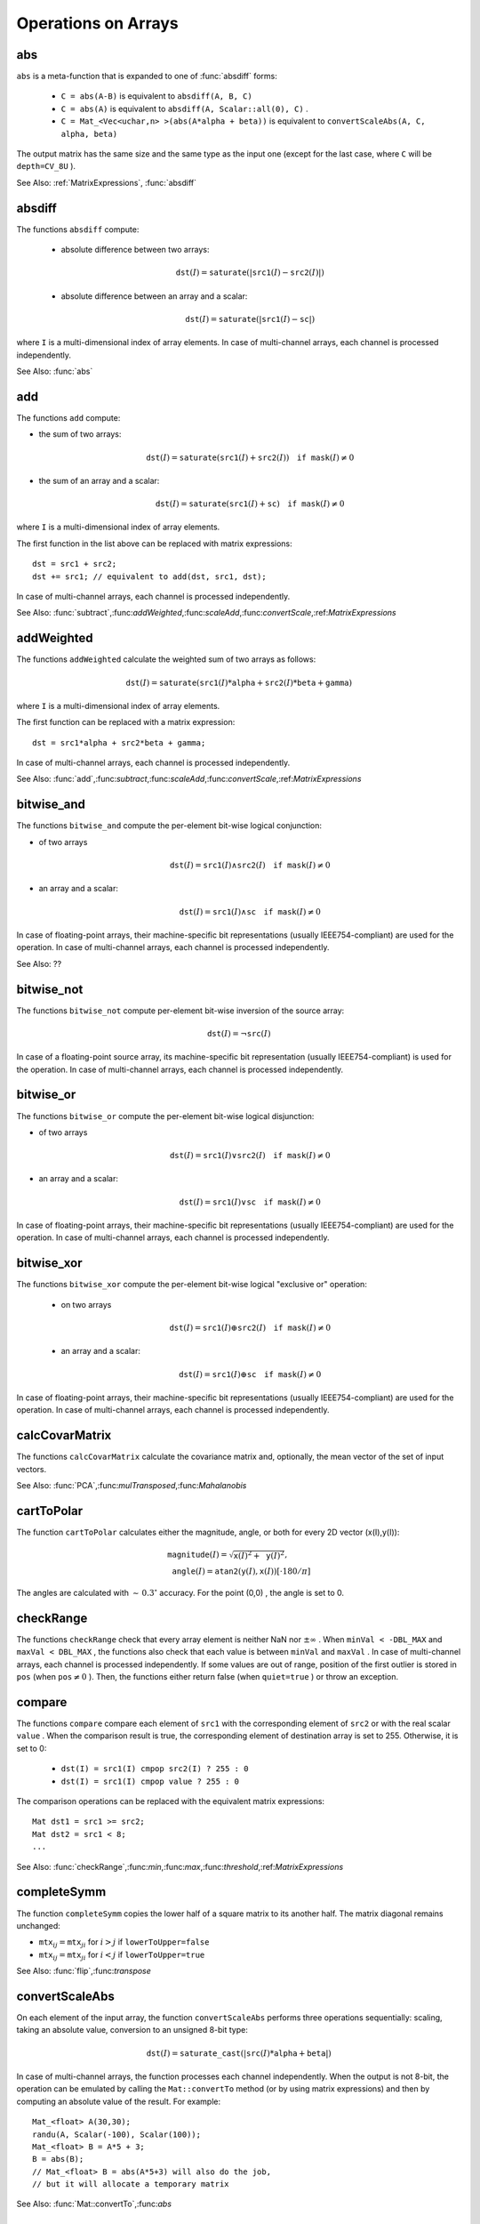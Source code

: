 Operations on Arrays
====================

.. highlight:: cpp

.. index:: abs

.. _abs:

abs
-------
.. c:function:: MatExpr<...> abs(const Mat& src)

.. c:function:: MatExpr<...> abs(const MatExpr<...>& src)

    Computes an absolute value of each matrix element.

    :param src: Matrix or matrix expression.
    
``abs`` is a meta-function that is expanded to one of :func:`absdiff` forms:

    * ``C = abs(A-B)``     is equivalent to ``absdiff(A, B, C)``     

    * ``C = abs(A)``     is equivalent to ``absdiff(A, Scalar::all(0), C)``     .

    * ``C = Mat_<Vec<uchar,n> >(abs(A*alpha + beta))``     is equivalent to ``convertScaleAbs(A, C, alpha, beta)``
    
The output matrix has the same size and the same type as the input one (except for the last case, where ``C`` will be ``depth=CV_8U`` ).

See Also: :ref:`MatrixExpressions`, :func:`absdiff`

.. index:: absdiff

.. _absdiff:

absdiff
-----------

.. c:function:: void absdiff(const Mat& src1, const Mat& src2, Mat& dst)
.. c:function:: void absdiff(const Mat& src1, const Scalar& sc, Mat& dst)

    Computes the per-element absolute difference between 2 arrays or between an array and a scalar.

    :param src1: The first input array.
    :param src2: The second input array of the same size and type as  ``src1`` .
    
    :param sc: A scalar. This is the second input parameter.
    
    :param dst: The destination array of the same size and type as  ``src1`` . See  ``Mat::create`` .
    
The functions ``absdiff`` compute:

 * absolute difference between two arrays:

    .. math::
        \texttt{dst} (I) =  \texttt{saturate} (| \texttt{src1} (I) -  \texttt{src2} (I)|)

 * absolute difference between an array and a scalar:

    .. math::
        \texttt{dst} (I) =  \texttt{saturate} (| \texttt{src1} (I) -  \texttt{sc} |)

where  ``I`` is a multi-dimensional index of array elements.
In case of multi-channel arrays, each channel is processed independently.

See Also: :func:`abs`

.. index:: add

.. _add:

add
-------
.. c:function:: void add(const Mat& src1, const Mat& src2, Mat& dst)

.. c:function:: void add(const Mat& src1, const Mat& src2, Mat& dst, const Mat& mask)

.. c:function:: void add(const Mat& src1, const Scalar& sc, Mat& dst, const Mat& mask=Mat())

    Computes the per-element sum of two arrays or an array and a scalar.

    :param src1: The first source array.

    :param src2: The second source array of the same size and type as  ``src1`` .
    
    :param sc: A scalar. This is the second input parameter.

    :param dst: The destination array of the same size and type as  ``src1`` . See  ``Mat::create`` .
    
    :param mask: An optional operation mask, 8-bit single channel array, that specifies elements of the destination array to be changed.

The functions ``add`` compute:

*
    the sum of two arrays:

    .. math::

        \texttt{dst} (I) =  \texttt{saturate} ( \texttt{src1} (I) +  \texttt{src2} (I)) \quad \texttt{if mask} (I) \ne0

*
    the sum of an array and a scalar:

    .. math::

        \texttt{dst} (I) =  \texttt{saturate} ( \texttt{src1} (I) +  \texttt{sc} ) \quad \texttt{if mask} (I) \ne0

where ``I`` is a multi-dimensional index of array elements.

The first function in the list above can be replaced with matrix expressions: ::

    dst = src1 + src2;
    dst += src1; // equivalent to add(dst, src1, dst);


In case of multi-channel arrays, each channel is processed independently.

See Also:
:func:`subtract`,:func:`addWeighted`,:func:`scaleAdd`,:func:`convertScale`,:ref:`MatrixExpressions`

.. index:: addWeighted

.. _addWeighted:

addWeighted
---------------
.. c:function:: void addWeighted(const Mat& src1, double alpha, const Mat& src2, double beta, double gamma, Mat& dst)

    Computes the weighted sum of two arrays.

    :param src1: The first source array.

    :param alpha: Weight for the first array elements.

    :param src2: The second source array of the same size and type as  ``src1`` .
    
    :param beta: Weight for the second array elements.

    :param dst: The destination array of the same size and type as  ``src1`` .
    
    :param gamma: A scalar added to each sum.

The functions ``addWeighted`` calculate the weighted sum of two arrays as follows:

.. math::

    \texttt{dst} (I)= \texttt{saturate} ( \texttt{src1} (I)* \texttt{alpha} +  \texttt{src2} (I)* \texttt{beta} +  \texttt{gamma} )

where ``I`` is a multi-dimensional index of array elements.

The first function can be replaced with a matrix expression: ::

    dst = src1*alpha + src2*beta + gamma;


In case of multi-channel arrays, each channel is processed independently.

See Also:
:func:`add`,:func:`subtract`,:func:`scaleAdd`,:func:`convertScale`,:ref:`MatrixExpressions`

.. index:: bitwise_and

.. _bitwise_and_:

bitwise_and
-----------
.. c:function:: void bitwise_and(const Mat& src1, const Mat& src2, Mat& dst, const Mat& mask=Mat())

.. c:function:: void bitwise_and(const Mat& src1, const Scalar& sc, Mat& dst, const Mat& mask=Mat())

    Calculates the per-element bit-wise conjunction of two arrays or an array and a scalar.

    :param src1: The first source array.

    :param src2: The second source array of the same size and type as  ``src1`` .
    
    :param sc: A scalar. This is the second input parameter.

    :param dst: The destination array of the same size and type as  ``src1`` . See  ``Mat::create`` .    
    
    :param mask: An optional operation mask, 8-bit single channel array, that specifies elements of the destination array to be changed.

The functions ``bitwise_and`` compute the per-element bit-wise logical conjunction:

*
    of two arrays

    .. math::

        \texttt{dst} (I) =  \texttt{src1} (I)  \wedge \texttt{src2} (I) \quad \texttt{if mask} (I) \ne0

*
    an array and a scalar:

    .. math::

        \texttt{dst} (I) =  \texttt{src1} (I)  \wedge \texttt{sc} \quad \texttt{if mask} (I) \ne0

In case of floating-point arrays, their machine-specific bit representations (usually IEEE754-compliant) are used for the operation. In case of multi-channel arrays, each channel is processed independently.

See Also: ??

.. index:: bitwise_not

.. _bitwise_not_:

bitwise_not
-----------
.. c:function:: void bitwise_not(const Mat& src, Mat& dst)

    Inverts every bit of an array.

    :param src1: The source array.

    :param dst: The destination array. It is reallocated to be of the same size and type as  ``src`` . See  ``Mat::create`` .
    
    :param mask: An optional operation mask, 8-bit single channel array, that specifies elements of the destination array to be changed.

The functions ``bitwise_not`` compute per-element bit-wise inversion of the source array:

.. math::

    \texttt{dst} (I) =  \neg \texttt{src} (I)

In case of a floating-point source array, its machine-specific bit representation (usually IEEE754-compliant) is used for the operation. In case of multi-channel arrays, each channel is processed independently.

.. index:: bitwise_or

.. _bitwise_or_:

bitwise_or
----------
.. c:function:: void bitwise_or(const Mat& src1, const Mat& src2, Mat& dst, const Mat& mask=Mat())

.. c:function:: void bitwise_or(const Mat& src1, const Scalar& sc, Mat& dst, const Mat& mask=Mat())

    Calculates the per-element bit-wise disjunction of two arrays or an array and a scalar.

    :param src1: The first source array.

    :param src2: The second source array of the same size and type as  ``src1`` .
    
    :param sc: A scalar. This is the second input parameter.

    :param dst: The destination array. It is reallocated to be of the same size and type as  ``src1`` . See  ``Mat::create`` .
    
    :param mask: An optional operation mask, 8-bit single channel array, that specifies elements of the destination array to be changed.

The functions ``bitwise_or`` compute the per-element bit-wise logical disjunction:

*
    of two arrays

    .. math::

        \texttt{dst} (I) =  \texttt{src1} (I)  \vee \texttt{src2} (I) \quad \texttt{if mask} (I) \ne0

*
    an array and a scalar:

    .. math::

        \texttt{dst} (I) =  \texttt{src1} (I)  \vee \texttt{sc} \quad \texttt{if mask} (I) \ne0

In case of floating-point arrays, their machine-specific bit representations (usually IEEE754-compliant) are used for the operation. In case of multi-channel arrays, each channel is processed independently.

.. index:: bitwise_xor

.. _bitwise_xor_:

bitwise_xor
-----------
.. c:function:: void bitwise_xor(const Mat& src1, const Mat& src2, Mat& dst, const Mat& mask=Mat())

.. c:function:: void bitwise_xor(const Mat& src1, const Scalar& sc, Mat& dst, const Mat& mask=Mat())

    Calculates the per-element bit-wise "exclusive or" operation on two arrays or an array and a scalar.

    :param src1: The first source array.

    :param src2: The second source array of the same size and type as  ``src1`` .
    
    :param sc: A scalar. This is the second input parameter.

    :param dst: The destination array. It is reallocated to be of the same size and type as  ``src1`` . See  ``Mat::create`` .
    
    :param mask: An optional operation mask, 8-bit single channel array, that specifies elements of the destination array to be changed.

The functions ``bitwise_xor`` compute the per-element bit-wise logical "exclusive or" operation:

 * on two arrays

    .. math::

        \texttt{dst} (I) =  \texttt{src1} (I)  \oplus \texttt{src2} (I) \quad \texttt{if mask} (I) \ne0

 * an array and a scalar:

    .. math::

        \texttt{dst} (I) =  \texttt{src1} (I)  \oplus \texttt{sc} \quad \texttt{if mask} (I) \ne0

In case of floating-point arrays, their machine-specific bit representations (usually IEEE754-compliant) are used for the operation. In case of multi-channel arrays, each channel is processed independently.

.. index:: calcCovarMatrix

.. _calcCovarMatrix:

calcCovarMatrix
---------------

.. c:function:: void calcCovarMatrix( const Mat* samples, int nsamples, Mat& covar, Mat& mean, int flags, int ctype=CV_64F)

.. c:function:: void calcCovarMatrix( const Mat& samples, Mat& covar, Mat& mean, int flags, int ctype=CV_64F)

    Calculates the covariance matrix of a set of vectors.

    :param samples: Samples stored either as separate matrices or as rows/columns of a single matrix.

    :param nsamples: The number of samples when they are stored separately.

    :param covar: The output covariance matrix of the type= ``ctype``  and square size.

    :param mean: The input or output (depending on the flags) array - the mean (average) vector of the input vectors.

    :param flags: Operation flags, a combination of the following values:

            * **CV_COVAR_SCRAMBLED** The output covariance matrix is calculated as:

                .. math::

                      \texttt{scale}   \cdot  [  \texttt{vects}  [0]-  \texttt{mean}  , \texttt{vects}  [1]-  \texttt{mean}  ,...]^T  \cdot  [ \texttt{vects}  [0]- \texttt{mean}  , \texttt{vects}  [1]- \texttt{mean}  ,...],
                      
                The covariance matrix will be  :math:`\texttt{nsamples} \times \texttt{nsamples}` . Such an unusual covariance matrix is used for fast PCA of a set of very large vectors (see, for example, the EigenFaces technique for face recognition). Eigenvalues of this "scrambled" matrix match the eigenvalues of the true covariance matrix. The "true" eigenvectors can be easily calculated from the eigenvectors of the "scrambled" covariance matrix.

            * **CV_COVAR_NORMAL** The output covariance matrix is calculated as:

                .. math::

                      \texttt{scale}   \cdot  [  \texttt{vects}  [0]-  \texttt{mean}  , \texttt{vects}  [1]-  \texttt{mean}  ,...]  \cdot  [ \texttt{vects}  [0]- \texttt{mean}  , \texttt{vects}  [1]- \texttt{mean}  ,...]^T,
                      
                ``covar``  will be a square matrix of the same size as the total number of elements in each input vector. One and only one of  ``CV_COVAR_SCRAMBLED``  and ``CV_COVAR_NORMAL``  must be specified.

            * **CV_COVAR_USE_AVG** If the flag is specified, the function does not calculate  ``mean``  from the input vectors but, instead, uses the passed  ``mean``  vector. This is useful if  ``mean``  has been pre-computed or known in advance, or if the covariance matrix is calculated by parts. In this case, ``mean``  is not a mean vector of the input sub-set of vectors but rather the mean vector of the whole set.

            * **CV_COVAR_SCALE** If the flag is specified, the covariance matrix is scaled. In the "normal" mode,  ``scale``  is  ``1./nsamples`` . In the "scrambled" mode,  ``scale``  is the reciprocal of the total number of elements in each input vector. By default (if the flag is not specified), the covariance matrix is not scaled (  ``scale=1`` ).

            * **CV_COVAR_ROWS** [Only useful in the second variant of the function] If the flag is specified, all the input vectors are stored as rows of the  ``samples``  matrix.  ``mean``  should be a single-row vector in this case.

            * **CV_COVAR_COLS** [Only useful in the second variant of the function] If the flag is specified, all the input vectors are stored as columns of the  ``samples``  matrix.  ``mean``  should be a single-column vector in this case.

The functions ``calcCovarMatrix`` calculate the covariance matrix and, optionally, the mean vector of the set of input vectors.

See Also:
:func:`PCA`,:func:`mulTransposed`,:func:`Mahalanobis`

.. index:: cartToPolar

.. _cartToPolar:

cartToPolar
-----------

.. c:function:: void cartToPolar(const Mat& x, const Mat& y, Mat& magnitude, Mat& angle, bool angleInDegrees=false)

    Calculates the magnitude and angle of 2D vectors.

    :param x: The array of x-coordinates. This must be a single-precision or double-precision floating-point array.

    :param y: The array of y-coordinates. It must have the same size and same type as  ``x`` .
    
    :param magnitude: The destination array of magnitudes of the same size and type as  ``x`` .
    
    :param angle: The destination array of angles of the same size and type as  ``x`` . The angles are measured in radians  :math:`(0`  to  :math:`2 \pi )`  or in degrees (0 to 360 degrees).

    :param angleInDegrees: The flag indicating whether the angles are measured in radians, which is a default mode, or in degrees.

The function ``cartToPolar`` calculates either the magnitude, angle, or both for every 2D vector (x(I),y(I)):

.. math::

    \begin{array}{l} \texttt{magnitude} (I)= \sqrt{\texttt{x}(I)^2+\texttt{y}(I)^2} , \\ \texttt{angle} (I)= \texttt{atan2} ( \texttt{y} (I), \texttt{x} (I))[ \cdot180 / \pi ] \end{array}

The angles are calculated with
:math:`\sim\,0.3^\circ` accuracy. For the point (0,0) , the angle is set to 0.

.. index:: checkRange

.. _checkRange:

checkRange
----------

.. c:function:: bool checkRange(const Mat& src, bool quiet=true, Point* pos=0, double minVal=-DBL_MAX, double maxVal=DBL_MAX)

    Checks every element of an input array for invalid values.

    :param src: The array to check.

    :param quiet: The flag indicating whether the functions quietly return false when the array elements are out of range or they throw an exception.

    :param pos: An optional output parameter, where the position of the first outlier is stored. In the second function  ``pos`` , when not NULL, must be a pointer to array of  ``src.dims``  elements.

    :param minVal: The inclusive lower boundary of valid values range.

    :param maxVal: The exclusive upper boundary of valid values range.

The functions ``checkRange`` check that every array element is neither NaN nor
:math:`\pm \infty` . When ``minVal < -DBL_MAX`` and ``maxVal < DBL_MAX`` , the functions also check that each value is between ``minVal`` and ``maxVal`` . In case of multi-channel arrays, each channel is processed independently.
If some values are out of range, position of the first outlier is stored in ``pos`` (when
:math:`\texttt{pos}\ne0` ). Then, the functions either return false (when ``quiet=true`` ) or throw an exception.

.. index:: compare

.. _compare:

compare
-------

.. c:function:: void compare(const Mat& src1, const Mat& src2, Mat& dst, int cmpop)

.. c:function:: void compare(const Mat& src1, double value, Mat& dst, int cmpop)

    Performs the per-element comparison of two arrays or an array and scalar value.

    :param src1: The first source array.

    :param src2: The second source array of the same size and type as  ``src1`` .
    
    :param value: A scalar value to compare each array element with.

    :param dst: The destination array of the same size as  ``src1``  and type= ``CV_8UC1`` .
    
    :param cmpop: The flag specifying the relation between the elements to be checked.

            * **CMP_EQ** :math:`\texttt{src1}(I) = \texttt{src2}(I)`  or  :math:`\texttt{src1}(I) = \texttt{value}`
            * **CMP_GT** :math:`\texttt{src1}(I) > \texttt{src2}(I)`  or  :math:`\texttt{src1}(I) > \texttt{value}`
            * **CMP_GE** :math:`\texttt{src1}(I) \geq \texttt{src2}(I)`  or  :math:`\texttt{src1}(I) \geq \texttt{value}`             
            * **CMP_LT** :math:`\texttt{src1}(I) < \texttt{src2}(I)`  or  :math:`\texttt{src1}(I) < \texttt{value}`             
            * **CMP_LE** :math:`\texttt{src1}(I) \leq \texttt{src2}(I)`  or  :math:`\texttt{src1}(I) \leq \texttt{value}`             
            * **CMP_NE** :math:`\texttt{src1}(I) \ne \texttt{src2}(I)`  or  :math:`\texttt{src1}(I) \ne \texttt{value}`
            
The functions ``compare`` compare each element of ``src1`` with the corresponding element of ``src2`` or with the real scalar ``value`` . When the comparison result is true, the corresponding element of destination array is set to 255. Otherwise, it is set to 0:

    * ``dst(I) = src1(I) cmpop src2(I) ? 255 : 0``
    * ``dst(I) = src1(I) cmpop value ? 255 : 0``
    
The comparison operations can be replaced with the equivalent matrix expressions: ::

    Mat dst1 = src1 >= src2;
    Mat dst2 = src1 < 8;
    ...


See Also:
:func:`checkRange`,:func:`min`,:func:`max`,:func:`threshold`,:ref:`MatrixExpressions`

.. index:: completeSymm

.. _completeSymm:

completeSymm
------------

.. c:function:: void completeSymm(Mat& mtx, bool lowerToUpper=false)

    Copies the lower or the upper half of a square matrix to another half.

    :param mtx: Input-output floating-point square matrix.

    :param lowerToUpper: If true, the lower half is copied to the upper half. Otherwise, the upper half is copied to the lower half.

The function ``completeSymm`` copies the lower half of a square matrix to its another half. The matrix diagonal remains unchanged:

*
    :math:`\texttt{mtx}_{ij}=\texttt{mtx}_{ji}`     for
    :math:`i > j`     if ``lowerToUpper=false``
    
*
    :math:`\texttt{mtx}_{ij}=\texttt{mtx}_{ji}`     for
    :math:`i < j`     if ``lowerToUpper=true``
    
See Also: :func:`flip`,:func:`transpose`

.. index:: convertScaleAbs

.. _convertScaleAbs:

convertScaleAbs
---------------

.. c:function:: void convertScaleAbs(const Mat& src, Mat& dst, double alpha=1, double beta=0)

    Scales, computes absolute values, and converts the result to 8-bit.

    :param src: The source array.

    :param dst: The destination array.

    :param alpha: An optional scale factor.

    :param beta: An optional delta added to the scaled values.

On each element of the input array, the function ``convertScaleAbs`` performs three operations sequentially: scaling, taking an absolute value, conversion to an unsigned 8-bit type:

.. math::

    \texttt{dst} (I)= \texttt{saturate\_cast<uchar>} (| \texttt{src} (I)* \texttt{alpha} +  \texttt{beta} |)

In case of multi-channel arrays, the function processes each channel independently. When the output is not 8-bit, the operation can be emulated by calling the ``Mat::convertTo`` method (or by using matrix expressions) and then by computing an absolute value of the result. For example: ::

    Mat_<float> A(30,30);
    randu(A, Scalar(-100), Scalar(100));
    Mat_<float> B = A*5 + 3;
    B = abs(B);
    // Mat_<float> B = abs(A*5+3) will also do the job,
    // but it will allocate a temporary matrix


See Also:
:func:`Mat::convertTo`,:func:`abs`

.. index:: countNonZero

.. _countNonZero:

countNonZero
------------

.. c:function:: int countNonZero( const Mat& mtx )

    Counts non-zero array elements.

    :param mtx: Single-channel array.

The function ``cvCountNonZero`` returns the number of non-zero elements in ``mtx`` :

.. math::

    \sum _{I: \; \texttt{mtx} (I) \ne0 } 1

See Also:
:func:`mean`,:func:`meanStdDev`,:func:`norm`,:func:`minMaxLoc`,:func:`calcCovarMatrix`

.. index:: cubeRoot

.. _cubeRoot:

cubeRoot
--------

.. c:function:: float cubeRoot(float val)

    Computes the cube root of an argument.

    :param val: A function argument.

The function ``cubeRoot`` computes :math:`\sqrt[3]{\texttt{val}}`. Negative arguments are handled correctly. *NaN*
and :math:`\pm\infty` are not handled. The accuracy approaches the maximum possible accuracy for single-precision data.

.. index:: cvarrToMat

.. _cvarrToMat:

cvarrToMat
----------

.. c:function:: Mat cvarrToMat(const CvArr* src, bool copyData=false, bool allowND=true, int coiMode=0)

    Converts ``CvMat``, ``IplImage`` , or ``CvMatND`` to ``Mat``.

    :param src: The source ``CvMat``, ``IplImage`` , or  ``CvMatND`` .
    
    :param copyData: When it is false (default value), no data is copied and only the new header is created. In this case, the original array should not be deallocated while the new matrix header is used. If the parameter is true, all the data is copied and you may deallocate the original array right after the conversion.

    :param allowND: When it is true (default value),  ``CvMatND``  is converted to  ``Mat`` , if it is possible (for example, when the data is contiguous). If it is not possible, or when the parameter is false, the function will report an error.

    :param coiMode: The parameter specifies how the IplImage COI (when set) is handled.

        *  If  ``coiMode=0`` , the function reports an error if COI is set.

        *  If  ``coiMode=1`` , the function never reports an error. Instead, it returns the header to the whole original image and you will have to check and process COI manually. See  :func:`extractImageCOI` .

The function ``cvarrToMat`` converts ``CvMat``, ``IplImage`` , or ``CvMatND`` header to
:func:`Mat` header, and optionally duplicates the underlying data. The constructed header is returned by the function.

When ``copyData=false`` , the conversion is done really fast (in O(1) time) and the newly created matrix header will have ``refcount=0`` , which means that no reference counting is done for the matrix data. In this case, you have to preserve the data until the new header is destructed. Otherwise, when ``copyData=true`` , the new buffer is allocated and managed as if you created a new matrix from scratch and copied the data there. That is, ``cvarrToMat(src, true) :math:`\sim` cvarrToMat(src, false).clone()`` (assuming that COI is not set). The function provides a uniform way of supporting
``CvArr`` paradigm in the code that is migrated to use new-style data structures internally. The reverse transformation, from
:func:`Mat` to
``CvMat`` or
``IplImage`` can be done by a simple assignment: ::

    CvMat* A = cvCreateMat(10, 10, CV_32F);
    cvSetIdentity(A);
    IplImage A1; cvGetImage(A, &A1);
    Mat B = cvarrToMat(A);
    Mat B1 = cvarrToMat(&A1);
    IplImage C = B;
    CvMat C1 = B1;
    // now A, A1, B, B1, C and C1 are different headers
    // for the same 10x10 floating-point array.
    // note that you will need to use "&"
    // to pass C & C1 to OpenCV functions, for example:
    printf("


Normally, the function is used to convert an old-style 2D array (
``CvMat`` or
``IplImage`` ) to ``Mat`` . However, the function can also take
``CvMatND`` as an input and create
:func:`Mat` for it, if it is possible. And, for ``CvMatND A`` , it is possible if and only if ``A.dim[i].size*A.dim.step[i] == A.dim.step[i-1]`` for all or for all but one ``i, 0 < i < A.dims`` . That is, the matrix data should be continuous or it should be representable as a sequence of continuous matrices. By using this function in this way, you can process
``CvMatND`` using an arbitrary element-wise function. But for more complex operations, such as filtering functions, it will not work, and you need to convert
``CvMatND`` to
:func:`MatND` using the corresponding constructor of the latter.

The last parameter, ``coiMode`` , specifies how to deal with an image with COI set. By default, it is 0 and the function reports an error when an image with COI comes in. And ``coiMode=1`` means that no error is signalled. You have to check COI presence and handle it manually. The modern structures, such as
:func:`Mat` and
:func:`MatND` do not support COI natively. To process an individual channel of a new-style array, you need either to organize a loop over the array (for example, using matrix iterators) where the channel of interest will be processed, or extract the COI using
:func:`mixChannels` (for new-style arrays) or
:func:`extractImageCOI` (for old-style arrays), process this individual channel, and insert it back to the destination array if needed (using
:func:`mixChannel` or
:func:`insertImageCOI` , respectively).

See Also:
:func:`cvGetImage`,:func:`cvGetMat`,:func:`cvGetMatND`,:func:`extractImageCOI`,:func:`insertImageCOI`,:func:`mixChannels` 

.. index:: dct

.. _dct:

dct
-------
.. c:function:: void dct(const Mat& src, Mat& dst, int flags=0)

    Performs a forward or inverse discrete cosine transform of 1D or 2D array

    :param src: The source floating-point array

    :param dst: The destination array; will have the same size and same type as  ``src``
    
    :param flags: Transformation flags, a combination of the following values

            * **DCT_INVERSE** do an inverse 1D or 2D transform instead of the default forward transform.

            * **DCT_ROWS** do a forward or inverse transform of every individual row of the input matrix. This flag allows user to transform multiple vectors simultaneously and can be used to decrease the overhead (which is sometimes several times larger than the processing itself), to do 3D and higher-dimensional transforms and so forth.

The function ``dct`` performs a forward or inverse discrete cosine transform (DCT) of a 1D or 2D floating-point array:

Forward Cosine transform of 1D vector of
:math:`N` elements:

.. math::

    Y = C^{(N)}  \cdot X

where

.. math::

    C^{(N)}_{jk}= \sqrt{\alpha_j/N} \cos \left ( \frac{\pi(2k+1)j}{2N} \right )

and
:math:`\alpha_0=1`,:math:`\alpha_j=2` for
:math:`j > 0` .

Inverse Cosine transform of 1D vector of N elements:

.. math::

    X =  \left (C^{(N)} \right )^{-1}  \cdot Y =  \left (C^{(N)} \right )^T  \cdot Y

(since
:math:`C^{(N)}` is orthogonal matrix,
:math:`C^{(N)} \cdot \left(C^{(N)}\right)^T = I` )

Forward Cosine transform of 2D
:math:`M \times N` matrix:

.. math::

    Y = C^{(N)}  \cdot X  \cdot \left (C^{(N)} \right )^T

Inverse Cosine transform of 2D vector of
:math:`M \times N` elements:

.. math::

    X =  \left (C^{(N)} \right )^T  \cdot X  \cdot C^{(N)}

The function chooses the mode of operation by looking at the flags and size of the input array:

*
    if ``(flags & DCT_INVERSE) == 0``     , the function does forward 1D or 2D transform, otherwise it is inverse 1D or 2D transform.

*
    if ``(flags & DCT_ROWS) :math:`\ne` 0``     , the function performs 1D transform of each row.

*
    otherwise, if the array is a single column or a single row, the function performs 1D transform

*
    otherwise it performs 2D transform.

**Important note**
: currently dct supports even-size arrays (2, 4, 6 ...). For data analysis and approximation you can pad the array when necessary.

Also, the function's performance depends very much, and not monotonically, on the array size, see
:func:`getOptimalDFTSize` . In the current implementation DCT of a vector of size ``N`` is computed via DFT of a vector of size ``N/2`` , thus the optimal DCT size
:math:`\texttt{N}^*\geq\texttt{N}` can be computed as: ::

    size_t getOptimalDCTSize(size_t N) { return 2*getOptimalDFTSize((N+1)/2); }


See Also:
:func:`dft`,:func:`getOptimalDFTSize`,:func:`idct`

.. index:: dft

.. _dft:

dft
---

.. c:function:: void dft(const Mat& src, Mat& dst, int flags=0, int nonzeroRows=0)

    Performs a forward or inverse Discrete Fourier transform of 1D or 2D floating-point array.

    :param src: The source array, real or complex

    :param dst: The destination array, which size and type depends on the  ``flags``
    
    :param flags: Transformation flags, a combination of the following values

            * **DFT_INVERSE** do an inverse 1D or 2D transform instead of the default forward transform.

            * **DFT_SCALE** scale the result: divide it by the number of array elements. Normally, it is combined with  ``DFT_INVERSE``             .
            * **DFT_ROWS** do a forward or inverse transform of every individual row of the input matrix. This flag allows the user to transform multiple vectors simultaneously and can be used to decrease the overhead (which is sometimes several times larger than the processing itself), to do 3D and higher-dimensional transforms and so forth.

            * **DFT_COMPLEX_OUTPUT** then the function performs forward transformation of 1D or 2D real array, the result, though being a complex array, has complex-conjugate symmetry ( *CCS* ), see the description below. Such an array can be packed into real array of the same size as input, which is the fastest option and which is what the function does by default. However, you may wish to get the full complex array (for simpler spectrum analysis etc.). Pass the flag to tell the function to produce full-size complex output array.

            * **DFT_REAL_OUTPUT** then the function performs inverse transformation of 1D or 2D complex array, the result is normally a complex array of the same size. However, if the source array has conjugate-complex symmetry (for example, it is a result of forward transformation with  ``DFT_COMPLEX_OUTPUT``  flag), then the output is real array. While the function itself does not check whether the input is symmetrical or not, you can pass the flag and then the function will assume the symmetry and produce the real output array. Note that when the input is packed real array and inverse transformation is executed, the function treats the input as packed complex-conjugate symmetrical array, so the output will also be real array

    :param nonzeroRows: When the parameter  :math:`\ne 0` , the function assumes that only the first  ``nonzeroRows``  rows of the input array ( ``DFT_INVERSE``  is not set) or only the first  ``nonzeroRows``  of the output array ( ``DFT_INVERSE``  is set) contain non-zeros, thus the function can handle the rest of the rows more efficiently and thus save some time. This technique is very useful for computing array cross-correlation or convolution using DFT

Forward Fourier transform of 1D vector of N elements:

.. math::

    Y = F^{(N)}  \cdot X,

where
:math:`F^{(N)}_{jk}=\exp(-2\pi i j k/N)` and
:math:`i=\sqrt{-1}` Inverse Fourier transform of 1D vector of N elements:

.. math::

    \begin{array}{l} X'=  \left (F^{(N)} \right )^{-1}  \cdot Y =  \left (F^{(N)} \right )^*  \cdot y  \\ X = (1/N)  \cdot X, \end{array}

where
:math:`F^*=\left(\textrm{Re}(F^{(N)})-\textrm{Im}(F^{(N)})\right)^T` Forward Fourier transform of 2D vector of
:math:`M \times N` elements:

.. math::

    Y = F^{(M)}  \cdot X  \cdot F^{(N)}

Inverse Fourier transform of 2D vector of
:math:`M \times N` elements:

.. math::

    \begin{array}{l} X'=  \left (F^{(M)} \right )^*  \cdot Y  \cdot \left (F^{(N)} \right )^* \\ X =  \frac{1}{M \cdot N} \cdot X' \end{array}

In the case of real (single-channel) data, the packed format called
*CCS*
(complex-conjugate-symmetrical) that was borrowed from IPL and used to represent the result of a forward Fourier transform or input for an inverse Fourier transform:

.. math::

    \begin{bmatrix} Re Y_{0,0} & Re Y_{0,1} & Im Y_{0,1} & Re Y_{0,2} & Im Y_{0,2} &  \cdots & Re Y_{0,N/2-1} & Im Y_{0,N/2-1} & Re Y_{0,N/2}  \\ Re Y_{1,0} & Re Y_{1,1} & Im Y_{1,1} & Re Y_{1,2} & Im Y_{1,2} &  \cdots & Re Y_{1,N/2-1} & Im Y_{1,N/2-1} & Re Y_{1,N/2}  \\ Im Y_{1,0} & Re Y_{2,1} & Im Y_{2,1} & Re Y_{2,2} & Im Y_{2,2} &  \cdots & Re Y_{2,N/2-1} & Im Y_{2,N/2-1} & Im Y_{1,N/2}  \\ \hdotsfor{9} \\ Re Y_{M/2-1,0} &  Re Y_{M-3,1}  & Im Y_{M-3,1} &  \hdotsfor{3} & Re Y_{M-3,N/2-1} & Im Y_{M-3,N/2-1}& Re Y_{M/2-1,N/2}  \\ Im Y_{M/2-1,0} &  Re Y_{M-2,1}  & Im Y_{M-2,1} &  \hdotsfor{3} & Re Y_{M-2,N/2-1} & Im Y_{M-2,N/2-1}& Im Y_{M/2-1,N/2}  \\ Re Y_{M/2,0}  &  Re Y_{M-1,1} &  Im Y_{M-1,1} &  \hdotsfor{3} & Re Y_{M-1,N/2-1} & Im Y_{M-1,N/2-1}& Re Y_{M/2,N/2} \end{bmatrix}

in the case of 1D transform of real vector, the output will look as the first row of the above matrix.

So, the function chooses the operation mode depending on the flags and size of the input array:

 * if ``DFT_ROWS`` is set or the input array has single row or single column then the function performs 1D forward or inverse transform (of each row of a matrix when ``DFT_ROWS`` is set, otherwise it will be 2D transform.

 * if input array is real and ``DFT_INVERSE`` is not set, the function does forward 1D or 2D transform:

    * when ``DFT_COMPLEX_OUTPUT`` is set then the output will be complex matrix of the same size as input.

    * otherwise the output will be a real matrix of the same size as input. in the case of 2D transform it will use the packed format as shown above; in the case of single 1D transform it will look as the first row of the above matrix; in the case of multiple 1D transforms (when using ``DCT_ROWS``         flag) each row of the output matrix will look like the first row of the above matrix.

 * otherwise, if the input array is complex and either ``DFT_INVERSE``     or ``DFT_REAL_OUTPUT``     are not set then the output will be a complex array of the same size as input and the function will perform the forward or inverse 1D or 2D transform of the whole input array or each row of the input array independently, depending on the flags ``DFT_INVERSE`` and ``DFT_ROWS``.

 * otherwise, i.e. when ``DFT_INVERSE`` is set, the input array is real, or it is complex but ``DFT_REAL_OUTPUT``     is set, the output will be a real array of the same size as input, and the function will perform 1D or 2D inverse transformation of the whole input array or each individual row, depending on the flags ``DFT_INVERSE`` and ``DFT_ROWS``.

The scaling is done after the transformation if ``DFT_SCALE`` is set.

Unlike
:func:`dct` , the function supports arrays of arbitrary size, but only those arrays are processed efficiently, which sizes can be factorized in a product of small prime numbers (2, 3 and 5 in the current implementation). Such an efficient DFT size can be computed using
:func:`getOptimalDFTSize` method.

Here is the sample on how to compute DFT-based convolution of two 2D real arrays: ::

    void convolveDFT(const Mat& A, const Mat& B, Mat& C)
    {
        // reallocate the output array if needed
        C.create(abs(A.rows - B.rows)+1, abs(A.cols - B.cols)+1, A.type());
        Size dftSize;
        // compute the size of DFT transform
        dftSize.width = getOptimalDFTSize(A.cols + B.cols - 1);
        dftSize.height = getOptimalDFTSize(A.rows + B.rows - 1);

        // allocate temporary buffers and initialize them with 0's
        Mat tempA(dftSize, A.type(), Scalar::all(0));
        Mat tempB(dftSize, B.type(), Scalar::all(0));

        // copy A and B to the top-left corners of tempA and tempB, respectively
        Mat roiA(tempA, Rect(0,0,A.cols,A.rows));
        A.copyTo(roiA);
        Mat roiB(tempB, Rect(0,0,B.cols,B.rows));
        B.copyTo(roiB);

        // now transform the padded A & B in-place;
        // use "nonzeroRows" hint for faster processing
        dft(tempA, tempA, 0, A.rows);
        dft(tempB, tempB, 0, B.rows);

        // multiply the spectrums;
        // the function handles packed spectrum representations well
        mulSpectrums(tempA, tempB, tempA);

        // transform the product back from the frequency domain.
        // Even though all the result rows will be non-zero,
        // we need only the first C.rows of them, and thus we
        // pass nonzeroRows == C.rows
        dft(tempA, tempA, DFT_INVERSE + DFT_SCALE, C.rows);

        // now copy the result back to C.
        tempA(Rect(0, 0, C.cols, C.rows)).copyTo(C);

        // all the temporary buffers will be deallocated automatically
    }


What can be optimized in the above sample?

*
    since we passed :math:`\texttt{nonzeroRows} \ne 0`     to the forward transform calls and since we copied ``A``     / ``B``     to the top-left corners of ``tempA``     / ``tempB``     , respectively, it's not necessary to clear the whole ``tempA``     and ``tempB``     ; it is only necessary to clear the ``tempA.cols - A.cols``     ( ``tempB.cols - B.cols``     ) rightmost columns of the matrices.

* this DFT-based convolution does not have to be applied to the whole big arrays, especially if ``B``     is significantly smaller than ``A``     or vice versa. Instead, we can compute convolution by parts. For that we need to split the destination array ``C``     into multiple tiles and for each tile estimate, which parts of ``A``     and ``B``     are required to compute convolution in this tile. If the tiles in ``C``     are too small, the speed will decrease a lot, because of repeated work - in the ultimate case, when each tile in ``C``     is a single pixel, the algorithm becomes equivalent to the naive convolution algorithm. If the tiles are too big, the temporary arrays ``tempA``     and ``tempB``     become too big and there is also slowdown because of bad cache locality. So there is optimal tile size somewhere in the middle.

*
    if the convolution is done by parts, since different tiles in ``C``     can be computed in parallel, the loop can be threaded.

All of the above improvements have been implemented in :func:`matchTemplate` and :func:`filter2D` , therefore, by using them, you can get even better performance than with the above theoretically optimal implementation (though, those two functions actually compute cross-correlation, not convolution, so you will need to "flip" the kernel or the image around the center using :func:`flip` ).

See Also:
:func:`dct`,:func:`getOptimalDFTSize`,:func:`mulSpectrums`,:func:`filter2D`,:func:`matchTemplate`,:func:`flip`,:func:`cartToPolar`,:func:`magnitude`,:func:`phase`

.. index:: divide

.. _divide:

divide
----------
.. c:function:: void divide(const Mat& src1, const Mat& src2, Mat& dst, double scale=1)

.. c:function:: void divide(double scale, const Mat& src2, Mat& dst)

.. c:function:: void divide(const MatND& src1, const MatND& src2, MatND& dst, double scale=1)

.. c:function:: void divide(double scale, const MatND& src2, MatND& dst)

    Performs per-element division of two arrays or a scalar by an array.

    :param src1: The first source array

    :param src2: The second source array; should have the same size and same type as  ``src1``
    
    :param scale: Scale factor

    :param dst: The destination array; will have the same size and same type as  ``src2``
    
The functions ``divide`` divide one array by another:

.. math::

    \texttt{dst(I) = saturate(src1(I)*scale/src2(I))}

or a scalar by array, when there is no ``src1`` :

.. math::

    \texttt{dst(I) = saturate(scale/src2(I))}

The result will have the same type as ``src1`` . When ``src2(I)=0``,``dst(I)=0`` too.

See Also:
:func:`multiply`,:func:`add`,:func:`subtract`,:ref:`MatrixExpressions`

.. index:: determinant

.. _determinant:

determinant
-----------

.. c:function:: double determinant(const Mat& mtx)

    Returns determinant of a square floating-point matrix.

    :param mtx: The input matrix; must have  ``CV_32FC1``  or  ``CV_64FC1``  type and square size

The function ``determinant`` computes and returns determinant of the specified matrix. For small matrices ( ``mtx.cols=mtx.rows<=3`` )
the direct method is used; for larger matrices the function uses LU factorization.

For symmetric positive-determined matrices, it is also possible to compute
:func:`SVD` :
:math:`\texttt{mtx}=U \cdot W \cdot V^T` and then calculate the determinant as a product of the diagonal elements of
:math:`W` .

See Also:
:func:`SVD`,:func:`trace`,:func:`invert`,:func:`solve`,:ref:`MatrixExpressions`

.. index:: eigen

.. _eigen:

eigen
-----

.. c:function:: bool eigen(const Mat& src, Mat& eigenvalues, int lowindex=-1, int highindex=-1)

.. c:function:: bool eigen(const Mat& src, Mat& eigenvalues, Mat& eigenvectors, int lowindex=-1,int highindex=-1)

    Computes eigenvalues and eigenvectors of a symmetric matrix.

    :param src: The input matrix; must have  ``CV_32FC1``  or  ``CV_64FC1``  type, square size and be symmetric:  :math:`\texttt{src}^T=\texttt{src}`
    
    :param eigenvalues: The output vector of eigenvalues of the same type as  ``src`` ; The eigenvalues are stored in the descending order.

    :param eigenvectors: The output matrix of eigenvectors; It will have the same size and the same type as  ``src`` ; The eigenvectors are stored as subsequent matrix rows, in the same order as the corresponding eigenvalues

    :param lowindex: Optional index of largest eigenvalue/-vector to calculate. (See below.)

    :param highindex: Optional index of smallest eigenvalue/-vector to calculate. (See below.)

The functions ``eigen`` compute just eigenvalues, or eigenvalues and eigenvectors of symmetric matrix ``src`` : ::

    src*eigenvectors(i,:)' = eigenvalues(i)*eigenvectors(i,:)' (in MATLAB notation)


If either low- or highindex is supplied the other is required, too.
Indexing is 0-based. Example: To calculate the largest eigenvector/-value set
lowindex = highindex = 0.
For legacy reasons this function always returns a square matrix the same size
as the source matrix with eigenvectors and a vector the length of the source
matrix with eigenvalues. The selected eigenvectors/-values are always in the
first highindex - lowindex + 1 rows.

See Also:
:func:`SVD`,:func:`completeSymm`,:func:`PCA`

.. index:: exp

.. _exp:

exp
---

.. c:function:: void exp(const Mat& src, Mat& dst)

.. c:function:: void exp(const MatND& src, MatND& dst)

    Calculates the exponent of every array element.

    :param src: The source array

    :param dst: The destination array; will have the same size and same type as  ``src``

The function ``exp`` calculates the exponent of every element of the input array:

.. math::

    \texttt{dst} [I] = e^{ \texttt{src} }(I)

The maximum relative error is about
:math:`7 \times 10^{-6}` for single-precision and less than
:math:`10^{-10}` for double-precision. Currently, the function converts denormalized values to zeros on output. Special values (NaN,
:math:`\pm \infty` ) are not handled.

See Also:
:func:`log`,:func:`cartToPolar`,:func:`polarToCart`,:func:`phase`,:func:`pow`,:func:`sqrt`,:func:`magnitude`

.. index:: extractImageCOI

.. _extractImageCOI:

extractImageCOI
---------------

.. c:function:: void extractImageCOI(const CvArr* src, Mat& dst, int coi=-1)

    Extract the selected image channel

    :param src: The source array. It should be a pointer to  ``CvMat``  or  ``IplImage``
    
    :param dst: The destination array; will have single-channel, and the same size and the same depth as  ``src``
    
    :param coi: If the parameter is  ``>=0`` , it specifies the channel to extract; If it is  ``<0`` , ``src``  must be a pointer to  ``IplImage``  with valid COI set - then the selected COI is extracted.

The function ``extractImageCOI`` is used to extract image COI from an old-style array and put the result to the new-style C++ matrix. As usual, the destination matrix is reallocated using ``Mat::create`` if needed.

To extract a channel from a new-style matrix, use
:func:`mixChannels` or
:func:`split` See Also:
:func:`mixChannels`,:func:`split`,:func:`merge`,:func:`cvarrToMat`,:func:`cvSetImageCOI`,:func:`cvGetImageCOI`

.. index:: fastAtan2

.. _fastAtan2:

fastAtan2
---------

.. c:function:: float fastAtan2(float y, float x)

    Calculates the angle of a 2D vector in degrees

    :param x: x-coordinate of the vector

    :param y: y-coordinate of the vector

The function ``fastAtan2`` calculates the full-range angle of an input 2D vector. The angle is
measured in degrees and varies from
:math:`0^\circ` to
:math:`360^\circ` . The accuracy is about
:math:`0.3^\circ` .

.. index:: flip

flip
--------
.. c:function:: void flip(const Mat& src, Mat& dst, int flipCode)

    Flips a 2D array around vertical, horizontal or both axes.

    :param src: The source array

    :param dst: The destination array; will have the same size and same type as  ``src``
    
    :param flipCode: Specifies how to flip the array: 0 means flipping around the x-axis, positive (e.g., 1) means flipping around y-axis, and negative (e.g., -1) means flipping around both axes. See Also the discussion below for the formulas.

The function ``flip`` flips the array in one of three different ways (row and column indices are 0-based):

.. math::

    \texttt{dst} _{ij} =  \forkthree{\texttt{src}_{\texttt{src.rows}-i-1,j} }{if  \texttt{flipCode} = 0}
    { \texttt{src} _{i, \texttt{src.cols} -j-1}}{if  \texttt{flipCode} > 0}
    { \texttt{src} _{ \texttt{src.rows} -i-1, \texttt{src.cols} -j-1}}{if  \texttt{flipCode} < 0}

The example scenarios of function use are:

*
    vertical flipping of the image (
    :math:`\texttt{flipCode} = 0`     ) to switch between top-left and bottom-left image origin, which is a typical operation in video processing in Windows.

*
    horizontal flipping of the image with subsequent horizontal shift and absolute difference calculation to check for a vertical-axis symmetry (
    :math:`\texttt{flipCode} > 0`     )

*
    simultaneous horizontal and vertical flipping of the image with subsequent shift and absolute difference calculation to check for a central symmetry (
    :math:`\texttt{flipCode} < 0`     )

*
    reversing the order of 1d point arrays (
    :math:`\texttt{flipCode} > 0`     or
    :math:`\texttt{flipCode} = 0`     )

See Also: :func:`transpose`,:func:`repeat`,:func:`completeSymm`

.. index:: gemm

.. _gemm:

gemm
----

.. c:function:: void gemm(const Mat& src1, const Mat& src2, double alpha, const Mat& src3, double beta, Mat& dst, int flags=0)

    Performs generalized matrix multiplication.

    :param src1: The first multiplied input matrix; should have  ``CV_32FC1`` , ``CV_64FC1`` , ``CV_32FC2``  or  ``CV_64FC2``  type

    :param src2: The second multiplied input matrix; should have the same type as  ``src1``
    
    :param alpha: The weight of the matrix product

    :param src3: The third optional delta matrix added to the matrix product; should have the same type as  ``src1``  and  ``src2``
    
    :param beta: The weight of  ``src3``
    
    :param dst: The destination matrix; It will have the proper size and the same type as input matrices

    :param flags: Operation flags:

            * **GEMM_1_T** transpose  ``src1``
            * **GEMM_2_T** transpose  ``src2``
            * **GEMM_3_T** transpose  ``src3``
            
The function performs generalized matrix multiplication and similar to the corresponding functions ``*gemm`` in BLAS level 3. For example, ``gemm(src1, src2, alpha, src3, beta, dst, GEMM_1_T + GEMM_3_T)`` corresponds to

.. math::

    \texttt{dst} =  \texttt{alpha} \cdot \texttt{src1} ^T  \cdot \texttt{src2} +  \texttt{beta} \cdot \texttt{src3} ^T

The function can be replaced with a matrix expression, e.g. the above call can be replaced with: ::

    dst = alpha*src1.t()*src2 + beta*src3.t();


See Also:
:func:`mulTransposed`,:func:`transform`,:ref:`MatrixExpressions`

.. index:: getConvertElem

.. _getConvertItem:

getConvertElem
--------------

.. c:function:: ConvertData getConvertElem(int fromType, int toType)

.. c:function:: ConvertScaleData getConvertScaleElem(int fromType, int toType)

.. c:function:: typedef void (*ConvertData)(const void* from, void* to, int cn)

.. c:function:: typedef void (*ConvertScaleData)(const void* from, void* to, int cn, double alpha, double beta)

    Returns conversion function for a single pixel

    :param fromType: The source pixel type

    :param toType: The destination pixel type

    :param from: Callback parameter: pointer to the input pixel

    :param to: Callback parameter: pointer to the output pixel

    :param cn: Callback parameter: the number of channels; can be arbitrary, 1, 100, 100000, ...

    :param alpha: ConvertScaleData callback optional parameter: the scale factor

    :param beta: ConvertScaleData callback optional parameter: the delta or offset

The functions ``getConvertElem`` and ``getConvertScaleElem`` return pointers to the functions for converting individual pixels from one type to another. While the main function purpose is to convert single pixels (actually, for converting sparse matrices from one type to another), you can use them to convert the whole row of a dense matrix or the whole matrix at once, by setting ``cn = matrix.cols*matrix.rows*matrix.channels()`` if the matrix data is continuous.

See Also:
:func:`Mat::convertTo`,:func:`MatND::convertTo`,:func:`SparseMat::convertTo`

.. index:: getOptimalDFTSize

.. _getOptimalDFTSize:

getOptimalDFTSize
-----------------

.. c:function:: int getOptimalDFTSize(int vecsize)

    Returns optimal DFT size for a given vector size.

    :param vecsize: Vector size

DFT performance is not a monotonic function of a vector size, therefore, when you compute convolution of two arrays or do a spectral analysis of array, it usually makes sense to pad the input data with zeros to get a bit larger array that can be transformed much faster than the original one.
Arrays, which size is a power-of-two (2, 4, 8, 16, 32, ...) are the fastest to process, though, the arrays, which size is a product of 2's, 3's and 5's (e.g. 300 = 5*5*3*2*2), are also processed quite efficiently.

The function ``getOptimalDFTSize`` returns the minimum number ``N`` that is greater than or equal to ``vecsize`` , such that the DFT
of a vector of size ``N`` can be computed efficiently. In the current implementation
:math:`N=2^p \times 3^q \times 5^r` , for some
:math:`p`,:math:`q`,:math:`r` .

The function returns a negative number if ``vecsize`` is too large (very close to ``INT_MAX`` ).

While the function cannot be used directly to estimate the optimal vector size for DCT transform (since the current DCT implementation supports only even-size vectors), it can be easily computed as ``getOptimalDFTSize((vecsize+1)/2)*2`` .

See Also:
:func:`dft`,:func:`dct`,:func:`idft`,:func:`idct`,:func:`mulSpectrums`

.. index:: idct

.. _idct:

idct
----

.. c:function:: void idct(const Mat& src, Mat& dst, int flags=0)

    Computes inverse Discrete Cosine Transform of a 1D or 2D array

    :param src: The source floating-point single-channel array

    :param dst: The destination array. Will have the same size and same type as  ``src``
    
    :param flags: The operation flags.
    
``idct(src, dst, flags)`` is equivalent to ``dct(src, dst, flags | DCT_INVERSE)``.

See Also: :func:`dct`,:func:`dft`,:func:`idft`,:func:`getOptimalDFTSize`

.. index:: idft

.. _idft:

idft
----

.. c:function:: void idft(const Mat& src, Mat& dst, int flags=0, int outputRows=0)

    Computes inverse Discrete Fourier Transform of a 1D or 2D array

    :param src: The source floating-point real or complex array

    :param dst: The destination array, which size and type depends on the  ``flags``
    
    :param flags: The operation flags. See  :func:`dft`
    
    :param nonzeroRows: The number of  ``dst``  rows to compute. The rest of the rows will have undefined content. See the convolution sample in  :func:`dft`  description
    
``idft(src, dst, flags)`` is equivalent to ``dct(src, dst, flags | DFT_INVERSE)`` .

See :func:`dft` for details.
Note, that none of ``dft`` and ``idft`` scale the result by default.
Thus, you should pass ``DFT_SCALE`` to one of ``dft`` or ``idft`` explicitly to make these transforms mutually inverse.

See Also: :func:`dft`,:func:`dct`,:func:`idct`,:func:`mulSpectrums`,:func:`getOptimalDFTSize`

.. index:: inRange

.. _inRange:

inRange
-------

.. c:function:: void inRange(const Mat& src, const Mat& lowerb, const Mat& upperb, Mat& dst)

.. c:function:: void inRange(const Mat& src, const Scalar& lowerb, const Scalar& upperb, Mat& dst)

.. c:function:: void inRange(const MatND& src, const MatND& lowerb, const MatND& upperb, MatND& dst)

.. c:function:: void inRange(const MatND& src, const Scalar& lowerb, const Scalar& upperb, MatND& dst)

    Checks if array elements lie between the elements of two other arrays.

    :param src: The first source array

    :param lowerb: The inclusive lower boundary array of the same size and type as  ``src``
    
    :param upperb: The exclusive upper boundary array of the same size and type as  ``src``
    
    :param dst: The destination array, will have the same size as  ``src``  and  ``CV_8U``  type

The functions ``inRange`` do the range check for every element of the input array:

.. math::

    \texttt{dst} (I)= \texttt{lowerb} (I)_0  \leq \texttt{src} (I)_0 <  \texttt{upperb} (I)_0

for single-channel arrays,

.. math::

    \texttt{dst} (I)= \texttt{lowerb} (I)_0  \leq \texttt{src} (I)_0 <  \texttt{upperb} (I)_0  \land \texttt{lowerb} (I)_1  \leq \texttt{src} (I)_1 <  \texttt{upperb} (I)_1

for two-channel arrays and so forth. ``dst`` (I) is set to 255 (all ``1`` -bits) if ``src`` (I) is within the specified range and 0 otherwise.

.. index:: invert

.. _invert:

invert
------

.. c:function:: double invert(const Mat& src, Mat& dst, int method=DECOMP_LU)

    Finds the inverse or pseudo-inverse of a matrix

    :param src: The source floating-point  :math:`M \times N`  matrix

    :param dst: The destination matrix; will have  :math:`N \times M`  size and the same type as  ``src``
    
    :param flags: The inversion method :

            * **DECOMP_LU** Gaussian elimination with optimal pivot element chosen

            * **DECOMP_SVD** Singular value decomposition (SVD) method

            * **DECOMP_CHOLESKY** Cholesky decomposion. The matrix must be symmetrical and positively defined

The function ``invert`` inverts matrix ``src`` and stores the result in ``dst`` .
When the matrix ``src`` is singular or non-square, the function computes the pseudo-inverse matrix, i.e. the matrix ``dst`` , such that
:math:`\|\texttt{src} \cdot \texttt{dst} - I\|` is minimal.

In the case of ``DECOMP_LU`` method, the function returns the ``src`` determinant ( ``src`` must be square). If it is 0, the matrix is not inverted and ``dst`` is filled with zeros.

In the case of ``DECOMP_SVD`` method, the function returns the inversed condition number of ``src`` (the ratio of the smallest singular value to the largest singular value) and 0 if ``src`` is singular. The SVD method calculates a pseudo-inverse matrix if ``src`` is singular.

Similarly to ``DECOMP_LU`` , the method ``DECOMP_CHOLESKY`` works only with non-singular square matrices. In this case the function stores the inverted matrix in ``dst`` and returns non-zero, otherwise it returns 0.

See Also:
:func:`solve`,:func:`SVD`

.. index:: log

.. _log:

log
---

.. c:function:: void log(const Mat& src, Mat& dst)

.. c:function:: void log(const MatND& src, MatND& dst)

    Calculates the natural logarithm of every array element.

    :param src: The source array

    :param dst: The destination array; will have the same size and same type as  ``src``
    
The function ``log`` calculates the natural logarithm of the absolute value of every element of the input array:

.. math::

    \texttt{dst} (I) =  \fork{\log |\texttt{src}(I)|}{if $\texttt{src}(I) \ne 0$ }{\texttt{C}}{otherwise}

Where ``C`` is a large negative number (about -700 in the current implementation).
The maximum relative error is about
:math:`7 \times 10^{-6}` for single-precision input and less than
:math:`10^{-10}` for double-precision input. Special values (NaN,
:math:`\pm \infty` ) are not handled.

See Also:
:func:`exp`,:func:`cartToPolar`,:func:`polarToCart`,:func:`phase`,:func:`pow`,:func:`sqrt`,:func:`magnitude`

.. index:: LUT

.. _LUT:

LUT
---

.. c:function:: void LUT(const Mat& src, const Mat& lut, Mat& dst)

    Performs a look-up table transform of an array.

    :param src: Source array of 8-bit elements

    :param lut: Look-up table of 256 elements. In the case of multi-channel source array, the table should either have a single channel (in this case the same table is used for all channels) or the same number of channels as in the source array

    :param dst: Destination array; will have the same size and the same number of channels as  ``src`` , and the same depth as  ``lut``
    
The function ``LUT`` fills the destination array with values from the look-up table. Indices of the entries are taken from the source array. That is, the function processes each element of ``src`` as follows:

.. math::

    \texttt{dst} (I)  \leftarrow \texttt{lut(src(I) + d)}

where

.. math::

    d =  \fork{0}{if \texttt{src} has depth \texttt{CV\_8U}}{128}{if \texttt{src} has depth \texttt{CV\_8S}}

See Also:
:func:`convertScaleAbs`,``Mat::convertTo``

.. index:: magnitude

.. _magnitude:

magnitude
---------

.. c:function:: void magnitude(const Mat& x, const Mat& y, Mat& magnitude)

    Calculates magnitude of 2D vectors.

    :param x: The floating-point array of x-coordinates of the vectors

    :param y: The floating-point array of y-coordinates of the vectors; must have the same size as  ``x``
    
    :param dst: The destination array; will have the same size and same type as  ``x``
    
The function ``magnitude`` calculates magnitude of 2D vectors formed from the corresponding elements of ``x`` and ``y`` arrays:

.. math::

    \texttt{dst} (I) =  \sqrt{\texttt{x}(I)^2 + \texttt{y}(I)^2}

See Also:
:func:`cartToPolar`,:func:`polarToCart`,:func:`phase`,:func:`sqrt`

.. index:: Mahalanobis

.. _Mahalanobis:

Mahalanobis
-----------

.. c:function:: double Mahalanobis(const Mat& vec1, const Mat& vec2, const Mat& icovar)

    Calculates the Mahalanobis distance between two vectors.

    :param vec1: The first 1D source vector

    :param vec2: The second 1D source vector

    :param icovar: The inverse covariance matrix

The function ``cvMahalonobis`` calculates and returns the weighted distance between two vectors:

.. math::

    d( \texttt{vec1} , \texttt{vec2} )= \sqrt{\sum_{i,j}{\texttt{icovar(i,j)}\cdot(\texttt{vec1}(I)-\texttt{vec2}(I))\cdot(\texttt{vec1(j)}-\texttt{vec2(j)})} }

The covariance matrix may be calculated using the
:func:`calcCovarMatrix` function and then inverted using the
:func:`invert` function (preferably using DECOMP_SVD method, as the most accurate).

.. index:: max

.. _max:

max
---

.. c:function:: Mat_Expr<...> max(const Mat& src1, const Mat& src2)

.. c:function:: Mat_Expr<...> max(const Mat& src1, double value)

.. c:function:: Mat_Expr<...> max(double value, const Mat& src1)

.. c:function:: void max(const Mat& src1, const Mat& src2, Mat& dst)

.. c:function:: void max(const Mat& src1, double value, Mat& dst)

.. c:function:: void max(const MatND& src1, const MatND& src2, MatND& dst)

.. c:function:: void max(const MatND& src1, double value, MatND& dst)

    Calculates per-element maximum of two arrays or array and a scalar

    :param src1: The first source array

    :param src2: The second source array of the same size and type as  ``src1``
    
    :param value: The real scalar value

    :param dst: The destination array; will have the same size and type as  ``src1``
    
The functions ``max`` compute per-element maximum of two arrays:

.. math::

    \texttt{dst} (I)= \max ( \texttt{src1} (I), \texttt{src2} (I))

or array and a scalar:

.. math::

    \texttt{dst} (I)= \max ( \texttt{src1} (I), \texttt{value} )

In the second variant, when the source array is multi-channel, each channel is compared with ``value`` independently.

The first 3 variants of the function listed above are actually a part of
:ref:`MatrixExpressions` , they return the expression object that can be further transformed, or assigned to a matrix, or passed to a function etc.

See Also:
:func:`min`,:func:`compare`,:func:`inRange`,:func:`minMaxLoc`,:ref:`MatrixExpressions`

.. index:: mean

.. _mean:

mean
----

.. c:function:: Scalar mean(const Mat& mtx)

.. c:function:: Scalar mean(const Mat& mtx, const Mat& mask)

.. c:function:: Scalar mean(const MatND& mtx)

.. c:function:: Scalar mean(const MatND& mtx, const MatND& mask)

    Calculates average (mean) of array elements

    :param mtx: The source array; it should have 1 to 4 channels (so that the result can be stored in  :func:`Scalar` )

    :param mask: The optional operation mask

The functions ``mean`` compute mean value ``M`` of array elements, independently for each channel, and return it:

.. math::

    \begin{array}{l} N =  \sum _{I: \; \texttt{mask} (I) \ne 0} 1 \\ M_c =  \left ( \sum _{I: \; \texttt{mask} (I) \ne 0}{ \texttt{mtx} (I)_c} \right )/N \end{array}

When all the mask elements are 0's, the functions return ``Scalar::all(0)`` .

See Also:
:func:`countNonZero`,:func:`meanStdDev`,:func:`norm`,:func:`minMaxLoc`

.. index:: meanStdDev

.. _meanStdDev:

meanStdDev
----------

.. c:function:: void meanStdDev(const Mat& mtx, Scalar& mean, Scalar& stddev, const Mat& mask=Mat())

.. c:function:: void meanStdDev(const MatND& mtx, Scalar& mean, Scalar& stddev, const MatND& mask=MatND())

    Calculates mean and standard deviation of array elements

    :param mtx: The source array; it should have 1 to 4 channels (so that the results can be stored in  :func:`Scalar` 's)

    :param mean: The output parameter: computed mean value

    :param stddev: The output parameter: computed standard deviation

    :param mask: The optional operation mask

The functions ``meanStdDev`` compute the mean and the standard deviation ``M`` of array elements, independently for each channel, and return it via the output parameters:

.. math::

    \begin{array}{l} N =  \sum _{I, \texttt{mask} (I)  \ne 0} 1 \\ \texttt{mean} _c =  \frac{\sum_{ I: \; \texttt{mask}(I) \ne 0} \texttt{src} (I)_c}{N} \\ \texttt{stddev} _c =  \sqrt{\sum_{ I: \; \texttt{mask}(I) \ne 0} \left ( \texttt{src} (I)_c -  \texttt{mean} _c \right )^2} \end{array}

When all the mask elements are 0's, the functions return ``mean=stddev=Scalar::all(0)`` .
Note that the computed standard deviation is only the diagonal of the complete normalized covariance matrix. If the full matrix is needed, you can reshape the multi-channel array
:math:`M \times N` to the single-channel array
:math:`M*N \times \texttt{mtx.channels}()` (only possible when the matrix is continuous) and then pass the matrix to
:func:`calcCovarMatrix` .

See Also:
:func:`countNonZero`,:func:`mean`,:func:`norm`,:func:`minMaxLoc`,:func:`calcCovarMatrix`

.. index:: merge

.. _merge:

merge
-----

.. c:function:: void merge(const Mat* mv, size_t count, Mat& dst)

.. c:function:: void merge(const vector<Mat>& mv, Mat& dst)

.. c:function:: void merge(const MatND* mv, size_t count, MatND& dst)

.. c:function:: void merge(const vector<MatND>& mv, MatND& dst)

    Composes a multi-channel array from several single-channel arrays.

    :param mv: The source array or vector of the single-channel matrices to be merged. All the matrices in  ``mv``  must have the same size and the same type

    :param count: The number of source matrices when  ``mv``  is a plain C array; must be greater than zero

    :param dst: The destination array; will have the same size and the same depth as  ``mv[0]`` , the number of channels will match the number of source matrices

The functions ``merge`` merge several single-channel arrays (or rather interleave their elements) to make a single multi-channel array.

.. math::

    \texttt{dst} (I)_c =  \texttt{mv} [c](I)

The function
:func:`split` does the reverse operation and if you need to merge several multi-channel images or shuffle channels in some other advanced way, use
:func:`mixChannels` See Also:
:func:`mixChannels`,:func:`split`,:func:`reshape`

.. index:: min

.. _min:

min
---

.. c:function:: Mat_Expr<...> min(const Mat& src1, const Mat& src2)

.. c:function:: Mat_Expr<...> min(const Mat& src1, double value)

.. c:function:: Mat_Expr<...> min(double value, const Mat& src1)

.. c:function:: void min(const Mat& src1, const Mat& src2, Mat& dst)

.. c:function:: void min(const Mat& src1, double value, Mat& dst)

.. c:function:: void min(const MatND& src1, const MatND& src2, MatND& dst)

.. c:function:: void min(const MatND& src1, double value, MatND& dst)

    Calculates per-element minimum of two arrays or array and a scalar

    :param src1: The first source array

    :param src2: The second source array of the same size and type as  ``src1``
    
    :param value: The real scalar value

    :param dst: The destination array; will have the same size and type as  ``src1``
    
The functions ``min`` compute per-element minimum of two arrays:

.. math::

    \texttt{dst} (I)= \min ( \texttt{src1} (I), \texttt{src2} (I))

or array and a scalar:

.. math::

    \texttt{dst} (I)= \min ( \texttt{src1} (I), \texttt{value} )

In the second variant, when the source array is multi-channel, each channel is compared with ``value`` independently.

The first 3 variants of the function listed above are actually a part of
:ref:`MatrixExpressions` , they return the expression object that can be further transformed, or assigned to a matrix, or passed to a function etc.

See Also:
:func:`max`,:func:`compare`,:func:`inRange`,:func:`minMaxLoc`,:ref:`MatrixExpressions`

.. index:: minMaxLoc

.. _minMaxLoc:

minMaxLoc
---------

.. c:function:: void minMaxLoc(const Mat& src, double* minVal, double* maxVal=0, Point* minLoc=0, Point* maxLoc=0, const Mat& mask=Mat())

.. c:function:: void minMaxLoc(const MatND& src, double* minVal, double* maxVal, int* minIdx=0, int* maxIdx=0, const MatND& mask=MatND())

.. c:function:: void minMaxLoc(const SparseMat& src, double* minVal, double* maxVal, int* minIdx=0, int* maxIdx=0)

    Finds global minimum and maximum in a whole array or sub-array

    :param src: The source single-channel array

    :param minVal: Pointer to returned minimum value;  ``NULL``  if not required

    :param maxVal: Pointer to returned maximum value;  ``NULL``  if not required

    :param minLoc: Pointer to returned minimum location (in 2D case);  ``NULL``  if not required

    :param maxLoc: Pointer to returned maximum location (in 2D case);  ``NULL``  if not required

    :param minIdx: Pointer to returned minimum location (in nD case); ``NULL``  if not required, otherwise must point to an array of  ``src.dims``  elements and the coordinates of minimum element in each dimensions will be stored sequentially there.

    :param maxIdx: Pointer to returned maximum location (in nD case);  ``NULL``  if not required

    :param mask: The optional mask used to select a sub-array

The functions ``ninMaxLoc`` find minimum and maximum element values
and their positions. The extremums are searched across the whole array, or,
if ``mask`` is not an empty array, in the specified array region.

The functions do not work with multi-channel arrays. If you need to find minimum or maximum elements across all the channels, use
:func:`reshape` first to reinterpret the array as single-channel. Or you may extract the particular channel using
:func:`extractImageCOI` or
:func:`mixChannels` or
:func:`split` .

in the case of a sparse matrix the minimum is found among non-zero elements only.

See Also:
:func:`max`,:func:`min`,:func:`compare`,:func:`inRange`,:func:`extractImageCOI`,:func:`mixChannels`,:func:`split`,:func:`reshape` .

.. index:: mixChannels

.. _mixChannels:

mixChannels
-----------

.. c:function:: void mixChannels(const Mat* srcv, int nsrc, Mat* dstv, int ndst, const int* fromTo, size_t npairs)

.. c:function:: void mixChannels(const MatND* srcv, int nsrc, MatND* dstv, int ndst, const int* fromTo, size_t npairs)

.. c:function:: void mixChannels(const vector<Mat>& srcv, vector<Mat>& dstv, const int* fromTo, int npairs)

.. c:function:: void mixChannels(const vector<MatND>& srcv, vector<MatND>& dstv, const int* fromTo, int npairs)

    Copies specified channels from input arrays to the specified channels of output arrays

    :param srcv: The input array or vector of matrices.
        All the matrices must have the same size and the same depth

    :param nsrc: The number of elements in  ``srcv``
    
    :param dstv: The output array or vector of matrices. All the matrices  *must be allocated* , their size and depth must be the same as in  ``srcv[0]``
        
    :param ndst: The number of elements in  ``dstv``
    
    :param fromTo: The array of index pairs, specifying which channels are copied and where. ``fromTo[k*2]``  is the 0-based index of the input channel in  ``srcv``  and ``fromTo[k*2+1]``  is the index of the output channel in  ``dstv`` . Here the continuous channel numbering is used, that is, the first input image channels are indexed from  ``0``  to  ``srcv[0].channels()-1`` , the second input image channels are indexed from  ``srcv[0].channels()``  to ``srcv[0].channels() + srcv[1].channels()-1``  etc., and the same scheme is used for the output image channels. As a special case, when  ``fromTo[k*2]``  is negative, the corresponding output channel is filled with zero. ``npairs``
    
The functions ``mixChannels`` provide an advanced mechanism for shuffling image channels.
    
:func:`split` and
:func:`merge` and some forms of
:func:`cvtColor` are partial cases of ``mixChannels`` .

As an example, this code splits a 4-channel RGBA image into a 3-channel
BGR (i.e. with R and B channels swapped) and separate alpha channel image: ::

    Mat rgba( 100, 100, CV_8UC4, Scalar(1,2,3,4) );
    Mat bgr( rgba.rows, rgba.cols, CV_8UC3 );
    Mat alpha( rgba.rows, rgba.cols, CV_8UC1 );

    // forming array of matrices is quite efficient operations,
    // because the matrix data is not copied, only the headers
    Mat out[] = { bgr, alpha };
    // rgba[0] -> bgr[2], rgba[1] -> bgr[1],
    // rgba[2] -> bgr[0], rgba[3] -> alpha[0]
    int from_to[] = { 0,2, 1,1, 2,0, 3,3 };
    mixChannels( &rgba, 1, out, 2, from_to, 4 );


Note that, unlike many other new-style C++ functions in OpenCV (see the introduction section and
:func:`Mat::create` ), ``mixChannels`` requires the destination arrays be pre-allocated before calling the function.

See Also:
:func:`split`,:func:`merge`,:func:`cvtColor`

.. index:: mulSpectrums

.. _mulSpectrums:

mulSpectrums
------------

.. c:function:: void mulSpectrums(const Mat& src1, const Mat& src2, Mat& dst, int flags, bool conj=false)

    Performs per-element multiplication of two Fourier spectrums.

    :param src1: The first source array

    :param src2: The second source array; must have the same size and the same type as  ``src1``
    
    :param dst: The destination array; will have the same size and the same type as  ``src1``
    
    :param flags: The same flags as passed to  :func:`dft` ; only the flag  ``DFT_ROWS``  is checked for

    :param conj: The optional flag that conjugate the second source array before the multiplication (true) or not (false)

The function ``mulSpectrums`` performs per-element multiplication of the two CCS-packed or complex matrices that are results of a real or complex Fourier transform.

The function, together with
:func:`dft` and
:func:`idft` , may be used to calculate convolution (pass ``conj=false`` ) or correlation (pass ``conj=false`` ) of two arrays rapidly. When the arrays are complex, they are simply multiplied (per-element) with optional conjugation of the second array elements. When the arrays are real, they assumed to be CCS-packed (see
:func:`dft` for details).

.. index:: multiply

.. _multiply:

multiply
--------

.. c:function:: void multiply(const Mat& src1, const Mat& src2, Mat& dst, double scale=1)

.. c:function:: void multiply(const MatND& src1, const MatND& src2, MatND& dst, double scale=1)

    Calculates the per-element scaled product of two arrays

    :param src1: The first source array

    :param src2: The second source array of the same size and the same type as  ``src1``
    
    :param dst: The destination array; will have the same size and the same type as  ``src1``
    
    :param scale: The optional scale factor

The function ``multiply`` calculates the per-element product of two arrays:

.. math::

    \texttt{dst} (I)= \texttt{saturate} ( \texttt{scale} \cdot \texttt{src1} (I)  \cdot \texttt{src2} (I))

There is also
:ref:`MatrixExpressions` -friendly variant of the first function, see
:func:`Mat::mul` .

If you are looking for a matrix product, not per-element product, see
:func:`gemm` .

See Also:
:func:`add`,:func:`substract`,:func:`divide`,:ref:`MatrixExpressions`,:func:`scaleAdd`,:func:`addWeighted`,:func:`accumulate`,:func:`accumulateProduct`,:func:`accumulateSquare`,:func:`Mat::convertTo`

.. index:: mulTransposed

.. mulTransposed:

mulTransposed
-------------

.. c:function:: void mulTransposed( const Mat& src, Mat& dst, bool aTa, const Mat& delta=Mat(), double scale=1, int rtype=-1 )

    Calculates the product of a matrix and its transposition.

    :param src: The source matrix

    :param dst: The destination square matrix

    :param aTa: Specifies the multiplication ordering; see the description below

    :param delta: The optional delta matrix, subtracted from  ``src``  before the multiplication. When the matrix is empty ( ``delta=Mat()`` ), it's assumed to be zero, i.e. nothing is subtracted, otherwise if it has the same size as  ``src`` , then it's simply subtracted, otherwise it is "repeated" (see  :func:`repeat` ) to cover the full  ``src``  and then subtracted. Type of the delta matrix, when it's not empty, must be the same as the type of created destination matrix, see the  ``rtype``  description

    :param scale: The optional scale factor for the matrix product

    :param rtype: When it's negative, the destination matrix will have the same type as  ``src`` . Otherwise, it will have  ``type=CV_MAT_DEPTH(rtype)`` , which should be either  ``CV_32F``  or  ``CV_64F``
    
The function ``mulTransposed`` calculates the product of ``src`` and its transposition:

.. math::

    \texttt{dst} = \texttt{scale} ( \texttt{src} - \texttt{delta} )^T ( \texttt{src} - \texttt{delta} )

if ``aTa=true`` , and

.. math::

    \texttt{dst} = \texttt{scale} ( \texttt{src} - \texttt{delta} ) ( \texttt{src} - \texttt{delta} )^T

otherwise. The function is used to compute covariance matrix and with zero delta can be used as a faster substitute for general matrix product
:math:`A*B` when
:math:`B=A^T` .

See Also:
:func:`calcCovarMatrix`,:func:`gemm`,:func:`repeat`,:func:`reduce`

.. index:: norm

.. _norm:

norm
----

.. c:function:: double norm(const Mat& src1, int normType=NORM_L2)

.. c:function:: double norm(const Mat& src1, const Mat& src2, int normType=NORM_L2)

.. c:function:: double norm(const Mat& src1, int normType, const Mat& mask)

.. c:function:: double norm(const Mat& src1, const Mat& src2, int normType, const Mat& mask)

.. c:function:: double norm(const MatND& src1, int normType=NORM_L2, const MatND& mask=MatND())

.. c:function:: double norm(const MatND& src1, const MatND& src2, int normType=NORM_L2, const MatND& mask=MatND())

.. c:function:: double norm( const SparseMat& src, int normType )

    Calculates absolute array norm, absolute difference norm, or relative difference norm.

    :param src1: The first source array

    :param src2: The second source array of the same size and the same type as  ``src1``
    
    :param normType: Type of the norm; see the discussion below

    :param mask: The optional operation mask

The functions ``norm`` calculate the absolute norm of ``src1`` (when there is no ``src2`` ):

.. math::

    norm =  \forkthree{\|\texttt{src1}\|_{L_{\infty}} =  \max _I | \texttt{src1} (I)|}{if  $\texttt{normType} = \texttt{NORM\_INF}$ }
    { \| \texttt{src1} \| _{L_1} =  \sum _I | \texttt{src1} (I)|}{if  $\texttt{normType} = \texttt{NORM\_L1}$ }
    { \| \texttt{src1} \| _{L_2} =  \sqrt{\sum_I \texttt{src1}(I)^2} }{if  $\texttt{normType} = \texttt{NORM\_L2}$ }

or an absolute or relative difference norm if ``src2`` is there:

.. math::

    norm =  \forkthree{\|\texttt{src1}-\texttt{src2}\|_{L_{\infty}} =  \max _I | \texttt{src1} (I) -  \texttt{src2} (I)|}{if  $\texttt{normType} = \texttt{NORM\_INF}$ }
    { \| \texttt{src1} - \texttt{src2} \| _{L_1} =  \sum _I | \texttt{src1} (I) -  \texttt{src2} (I)|}{if  $\texttt{normType} = \texttt{NORM\_L1}$ }
    { \| \texttt{src1} - \texttt{src2} \| _{L_2} =  \sqrt{\sum_I (\texttt{src1}(I) - \texttt{src2}(I))^2} }{if  $\texttt{normType} = \texttt{NORM\_L2}$ }

or

.. math::

    norm =  \forkthree{\frac{\|\texttt{src1}-\texttt{src2}\|_{L_{\infty}}    }{\|\texttt{src2}\|_{L_{\infty}} }}{if  $\texttt{normType} = \texttt{NORM\_RELATIVE\_INF}$ }
    { \frac{\|\texttt{src1}-\texttt{src2}\|_{L_1} }{\|\texttt{src2}\|_{L_1}} }{if  $\texttt{normType} = \texttt{NORM\_RELATIVE\_L1}$ }
    { \frac{\|\texttt{src1}-\texttt{src2}\|_{L_2} }{\|\texttt{src2}\|_{L_2}} }{if  $\texttt{normType} = \texttt{NORM\_RELATIVE\_L2}$ }

The functions ``norm`` return the calculated norm.

When there is ``mask`` parameter, and it is not empty (then it should have type ``CV_8U`` and the same size as ``src1`` ), the norm is computed only over the specified by the mask region.

A multiple-channel source arrays are treated as a single-channel, that is, the results for all channels are combined.

.. index:: normalize

.. _normalize:

normalize
---------

.. c:function:: void normalize( const Mat& src, Mat& dst, double alpha=1, double beta=0, int normType=NORM_L2, int rtype=-1, const Mat& mask=Mat())

.. c:function:: void normalize( const MatND& src, MatND& dst, double alpha=1, double beta=0, int normType=NORM_L2, int rtype=-1, const MatND& mask=MatND())

.. c:function:: void normalize( const SparseMat& src, SparseMat& dst, double alpha, int normType )

    Normalizes array's norm or the range

    :param src: The source array

    :param dst: The destination array; will have the same size as  ``src``
    
    :param alpha: The norm value to normalize to or the lower range boundary in the case of range normalization

    :param beta: The upper range boundary in the case of range normalization; not used for norm normalization

    :param normType: The normalization type, see the discussion

    :param rtype: When the parameter is negative, the destination array will have the same type as  ``src`` , otherwise it will have the same number of channels as  ``src``  and the depth ``=CV_MAT_DEPTH(rtype)``
    
    :param mask: The optional operation mask

The functions ``normalize`` scale and shift the source array elements, so that

.. math::

    \| \texttt{dst} \| _{L_p}= \texttt{alpha}

(where
:math:`p=\infty` , 1 or 2) when ``normType=NORM_INF``,``NORM_L1`` or ``NORM_L2``,or so that

.. math::

    \min _I  \texttt{dst} (I)= \texttt{alpha} , \, \, \max _I  \texttt{dst} (I)= \texttt{beta}

when ``normType=NORM_MINMAX`` (for dense arrays only).

The optional mask specifies the sub-array to be normalize, that is, the norm or min-n-max are computed over the sub-array and then this sub-array is modified to be normalized. If you want to only use the mask to compute the norm or min-max, but modify the whole array, you can use
:func:`norm` and
:func:`Mat::convertScale` /
:func:`MatND::convertScale` /cross{SparseMat::convertScale} separately.

in the case of sparse matrices, only the non-zero values are analyzed and transformed. Because of this, the range transformation for sparse matrices is not allowed, since it can shift the zero level.

See Also:
:func:`norm`,:func:`Mat::convertScale`,:func:`MatND::convertScale`,:func:`SparseMat::convertScale`

.. index:: PCA

.. _PCA:

PCA
---
.. c:type:: PCA

Class for Principal Component Analysis ::

    class PCA
    {
    public:
        // default constructor
        PCA();
        // computes PCA for a set of vectors stored as data rows or columns.
        PCA(const Mat& data, const Mat& mean, int flags, int maxComponents=0);
        // computes PCA for a set of vectors stored as data rows or columns
        PCA& operator()(const Mat& data, const Mat& mean, int flags, int maxComponents=0);
        // projects vector into the principal components space
        Mat project(const Mat& vec) const;
        void project(const Mat& vec, Mat& result) const;
        // reconstructs the vector from its PC projection
        Mat backProject(const Mat& vec) const;
        void backProject(const Mat& vec, Mat& result) const;

        // eigenvectors of the PC space, stored as the matrix rows
        Mat eigenvectors;
        // the corresponding eigenvalues; not used for PCA compression/decompression
        Mat eigenvalues;
        // mean vector, subtracted from the projected vector
        // or added to the reconstructed vector
        Mat mean;
    };


The class ``PCA`` is used to compute the special basis for a set of vectors. The basis will consist of eigenvectors of the covariance matrix computed from the input set of vectors. And also the class ``PCA`` can transform vectors to/from the new coordinate space, defined by the basis. Usually, in this new coordinate system each vector from the original set (and any linear combination of such vectors) can be quite accurately approximated by taking just the first few its components, corresponding to the eigenvectors of the largest eigenvalues of the covariance matrix. Geometrically it means that we compute projection of the vector to a subspace formed by a few eigenvectors corresponding to the dominant eigenvalues of the covariation matrix. And usually such a projection is very close to the original vector. That is, we can represent the original vector from a high-dimensional space with a much shorter vector consisting of the projected vector's coordinates in the subspace. Such a transformation is also known as Karhunen-Loeve Transform, or KLT. See
http://en.wikipedia.org/wiki/Principal\_component\_analysis
The following sample is the function that takes two matrices. The first one stores the set of vectors (a row per vector) that is used to compute PCA, the second one stores another "test" set of vectors (a row per vector) that are first compressed with PCA, then reconstructed back and then the reconstruction error norm is computed and printed for each vector. ::

    PCA compressPCA(const Mat& pcaset, int maxComponents,
                    const Mat& testset, Mat& compressed)
    {
        PCA pca(pcaset, // pass the data
                Mat(), // we do not have a pre-computed mean vector,
                       // so let the PCA engine to compute it
                CV_PCA_DATA_AS_ROW, // indicate that the vectors
                                    // are stored as matrix rows
                                    // (use CV_PCA_DATA_AS_COL if the vectors are
                                    // the matrix columns)
                maxComponents // specify, how many principal components to retain
                );
        // if there is no test data, just return the computed basis, ready-to-use
        if( !testset.data )
            return pca;
        CV_Assert( testset.cols == pcaset.cols );

        compressed.create(testset.rows, maxComponents, testset.type());

        Mat reconstructed;
        for( int i = 0; i < testset.rows; i++ )
        {
            Mat vec = testset.row(i), coeffs = compressed.row(i);
            // compress the vector, the result will be stored
            // in the i-th row of the output matrix
            pca.project(vec, coeffs);
            // and then reconstruct it
            pca.backProject(coeffs, reconstructed);
            // and measure the error
            printf("
        }
        return pca;
    }


See Also:
:func:`calcCovarMatrix`,:func:`mulTransposed`,:func:`SVD`,:func:`dft`,:func:`dct`

.. index:: PCA::PCA

.. _PCA::PCA:

PCA::PCA
------------
.. c:function:: PCA::PCA()

.. c:function:: PCA::PCA(const Mat& data, const Mat& mean, int flags, int maxComponents=0)

    PCA constructors

    :param data: the input samples, stored as the matrix rows or as the matrix columns

    :param mean: the optional mean value. If the matrix is empty ( ``Mat()`` ), the mean is computed from the data.

    :param flags: operation flags. Currently the parameter is only used to specify the data layout.

        * **CV_PCA_DATA_AS_ROWS** Indicates that the input samples are stored as matrix rows.

        * **CV_PCA_DATA_AS_COLS** Indicates that the input samples are stored as matrix columns.

    :param maxComponents: The maximum number of components that PCA should retain. By default, all the components are retained.

The default constructor initializes empty PCA structure. The second constructor initializes the structure and calls
:func:`PCA::operator ()` .

.. index:: PCA::operator ()

.. _PCA::operator ():

PCA::operator ()
----------------

.. c:function:: PCA& PCA::operator()(const Mat& data, const Mat& mean, int flags, int maxComponents=0)

    Performs Principal Component Analysis of the supplied dataset.

    :param data: the input samples, stored as the matrix rows or as the matrix columns

    :param mean: the optional mean value. If the matrix is empty ( ``Mat()`` ), the mean is computed from the data.

    :param flags: operation flags. Currently the parameter is only used to specify the data layout.

        * **CV_PCA_DATA_AS_ROWS** Indicates that the input samples are stored as matrix rows.

        * **CV_PCA_DATA_AS_COLS** Indicates that the input samples are stored as matrix columns.

    :param maxComponents: The maximum number of components that PCA should retain. By default, all the components are retained.

The operator performs PCA of the supplied dataset. It is safe to reuse the same PCA structure for multiple dataset. That is, if the  structure has been previously used with another dataset, the existing internal data is reclaimed and the new ``eigenvalues``,``eigenvectors`` and ``mean`` are allocated and computed.

The computed eigenvalues are sorted from the largest to the smallest and the corresponding eigenvectors are stored as ``PCA::eigenvectors`` rows.

.. index:: PCA::project

.. _PCA::project:

PCA::project
------------

.. c:function:: Mat PCA::project(const Mat& vec) const

.. c:function:: void PCA::project(const Mat& vec, Mat& result) const

    Project vector(s) to the principal component subspace

    :param vec: the input vector(s). They have to have the same dimensionality and the same layout as the input data used at PCA phase. That is, if  ``CV_PCA_DATA_AS_ROWS``  had been specified, then  ``vec.cols==data.cols``  (that's vectors' dimensionality) and  ``vec.rows``  is the number of vectors to project; and similarly for the  ``CV_PCA_DATA_AS_COLS``  case.

    :param result: the output vectors. Let's now consider  ``CV_PCA_DATA_AS_COLS``  case. In this case the output matrix will have as many columns as the number of input vectors, i.e.  ``result.cols==vec.cols``  and the number of rows will match the number of principal components (e.g.  ``maxComponents``  parameter passed to the constructor).

The methods project one or more vectors to the principal component subspace, where each vector projection is represented by coefficients in the principal component basis. The first form of the method returns the matrix that the second form writes to the result. So the first form can be used as a part of expression, while the second form can be more efficient in a processing loop.

.. index:: PCA::backProject

.. _PCA::backProject:

PCA::backProject
----------------

.. c:function:: Mat PCA::backProject(const Mat& vec) const

.. c:function:: void PCA::backProject(const Mat& vec, Mat& result) const

    Reconstruct vectors from their PC projections.

    :param vec: Coordinates of the vectors in the principal component subspace. The layout and size are the same as of  ``PCA::project``  output vectors.

    :param result: The reconstructed vectors. The layout and size are the same as of  ``PCA::project``  input vectors.

The methods are inverse operations to
:func:`PCA::project` . They take PC coordinates of projected vectors and reconstruct the original vectors. Of course, unless all the principal components have been retained, the reconstructed vectors will be different from the originals, but typically the difference will be small is if the number of components is large enough (but still much smaller than the original vector dimensionality) - that's why PCA is used after all.

.. index:: perspectiveTransform

.. _perspectiveTransform:

perspectiveTransform
--------------------
.. c:function:: void perspectiveTransform(const Mat& src, Mat& dst, const Mat& mtx )

    Performs perspective matrix transformation of vectors.

    :param src: The source two-channel or three-channel floating-point array;
                    each element is 2D/3D vector to be transformed

    :param dst: The destination array; it will have the same size and same type as  ``src``
    
    :param mtx: :math:`3\times 3`  or  :math:`4 \times 4`  transformation matrix

The function ``perspectiveTransform`` transforms every element of ``src``,by treating it as 2D or 3D vector, in the following way (here 3D vector transformation is shown; in the case of 2D vector transformation the
:math:`z` component is omitted):

.. math::

    (x, y, z)  \rightarrow (x'/w, y'/w, z'/w)

where

.. math::

    (x', y', z', w') =  \texttt{mat} \cdot \begin{bmatrix} x & y & z & 1  \end{bmatrix}

and

.. math::

    w =  \fork{w'}{if $w' \ne 0$}{\infty}{otherwise}

Note that the function transforms a sparse set of 2D or 3D vectors. If you want to transform an image using perspective transformation, use
:func:`warpPerspective` . If you have an inverse task, i.e. want to compute the most probable perspective transformation out of several pairs of corresponding points, you can use
:func:`getPerspectiveTransform` or
:func:`findHomography` .

See Also:
:func:`transform`,:func:`warpPerspective`,:func:`getPerspectiveTransform`,:func:`findHomography`

.. index:: phase

.. _phase:

phase
-----

.. c:function:: void phase(const Mat& x, const Mat& y, Mat& angle, bool angleInDegrees=false)

    Calculates the rotation angle of 2d vectors

    :param x: The source floating-point array of x-coordinates of 2D vectors

    :param y: The source array of y-coordinates of 2D vectors; must have the same size and the same type as  ``x``     
    
    :param angle: The destination array of vector angles; it will have the same size and same type as  ``x``
    
    :param angleInDegrees: When it is true, the function will compute angle in degrees, otherwise they will be measured in radians

The function ``phase`` computes the rotation angle of each 2D vector that is formed from the corresponding elements of ``x`` and ``y`` :

.. math::

    \texttt{angle} (I) =  \texttt{atan2} ( \texttt{y} (I), \texttt{x} (I))

The angle estimation accuracy is
:math:`\sim\,0.3^\circ` , when ``x(I)=y(I)=0`` , the corresponding ``angle`` (I) is set to
:math:`0` .

See Also:

.. index:: polarToCart

.. _polarToCart:

polarToCart
-----------

.. c:function:: void polarToCart(const Mat& magnitude, const Mat& angle, Mat& x, Mat& y, bool angleInDegrees=false)

    Computes x and y coordinates of 2D vectors from their magnitude and angle.

    :param magnitude: The source floating-point array of magnitudes of 2D vectors. It can be an empty matrix ( ``=Mat()`` ) - in this case the function assumes that all the magnitudes are =1. If it's not empty, it must have the same size and same type as  ``angle``
    
    :param angle: The source floating-point array of angles of the 2D vectors

    :param x: The destination array of x-coordinates of 2D vectors; will have the same size and the same type as  ``angle``     
    
    :param y: The destination array of y-coordinates of 2D vectors; will have the same size and the same type as  ``angle``     
    
    :param angleInDegrees: When it is true, the input angles are measured in degrees, otherwise they are measured in radians

The function ``polarToCart`` computes the cartesian coordinates of each 2D vector represented by the corresponding elements of ``magnitude`` and ``angle`` :

.. math::

    \begin{array}{l} \texttt{x} (I) =  \texttt{magnitude} (I) \cos ( \texttt{angle} (I)) \\ \texttt{y} (I) =  \texttt{magnitude} (I) \sin ( \texttt{angle} (I)) \\ \end{array}

The relative accuracy of the estimated coordinates is
:math:`\sim\,10^{-6}` .

See Also:
:func:`cartToPolar`,:func:`magnitude`,:func:`phase`,:func:`exp`,:func:`log`,:func:`pow`,:func:`sqrt`

.. index:: pow

.. _pow:

pow
---

.. c:function:: void pow(const Mat& src, double p, Mat& dst)

.. c:function:: void pow(const MatND& src, double p, MatND& dst)

    Raises every array element to a power.

    :param src: The source array

    :param p: The exponent of power

    :param dst: The destination array; will have the same size and the same type as  ``src``

The function ``pow`` raises every element of the input array to ``p`` :

.. math::

    \texttt{dst} (I) =  \fork{\texttt{src}(I)^p}{if \texttt{p} is integer}{|\texttt{src}(I)|^p}{otherwise}

That is, for a non-integer power exponent the absolute values of input array elements are used. However, it is possible to get true values for negative values using some extra operations, as the following example, computing the 5th root of array ``src`` , shows: ::

    Mat mask = src < 0;
    pow(src, 1./5, dst);
    subtract(Scalar::all(0), dst, dst, mask);


For some values of ``p`` , such as integer values, 0.5, and -0.5, specialized faster algorithms are used.

See Also:
:func:`sqrt`,:func:`exp`,:func:`log`,:func:`cartToPolar`,:func:`polarToCart`

.. index:: RNG

.. _RNG:

RNG
---

Random number generator class. ::

    class CV_EXPORTS RNG
    {
    public:
        enum { UNIFORM=0, NORMAL=1 };

        // constructors
        RNG();
        RNG(uint64 state);

        // returns 32-bit unsigned random number
        unsigned next();

        // return random numbers of the specified type
        operator uchar();
        operator schar();
        operator ushort();
        operator short();
        operator unsigned();
            // returns a random integer sampled uniformly from [0, N).
            unsigned operator()(unsigned N);
            unsigned operator()();
        operator int();
        operator float();
        operator double();
        // returns a random number sampled uniformly from [a, b) range
        int uniform(int a, int b);
        float uniform(float a, float b);
        double uniform(double a, double b);

        // returns Gaussian random number with zero mean.
            double gaussian(double sigma);

        // fills array with random numbers sampled from the specified distribution
        void fill( Mat& mat, int distType, const Scalar& a, const Scalar& b );
        void fill( MatND& mat, int distType, const Scalar& a, const Scalar& b );

        // internal state of the RNG (could change in the future)
        uint64 state;
    };


The class ``RNG`` implements random number generator. It encapsulates the RNG state (currently, a 64-bit integer) and  has methods to return scalar random values and to fill arrays with random values. Currently it supports uniform and Gaussian (normal) distributions. The generator uses Multiply-With-Carry algorithm, introduced by G. Marsaglia (
http://en.wikipedia.org/wiki/Multiply-with-carry
). Gaussian-distribution random numbers are generated using Ziggurat algorithm (
http://en.wikipedia.org/wiki/Ziggurat_algorithm
), introduced by G. Marsaglia and W. W. Tsang.

.. index:: RNG::RNG

.. _RNG::RNG:

RNG::RNG
------------
.. c:function:: RNG::RNG()

.. c:function:: RNG::RNG(uint64 state)

    RNG constructors

    :param state: the 64-bit value used to initialize the RNG

These are the RNG constructors. The first form sets the state to some pre-defined value, equal to ``2**32-1`` in the current implementation. The second form sets the state to the specified value. If the user passed ``state=0`` , the constructor uses the above default value instead, to avoid the singular random number sequence, consisting of all zeros.

.. index:: RNG::next

.. _RNG::next:

RNG::next
-------------
.. c:function:: unsigned RNG::next()

    Returns the next random number

The method updates the state using MWC algorithm and returns the next 32-bit random number.

.. index:: RNG::operator T

.. _RNG::operator T:

RNG::operator T
---------------

.. cpp:function:: RNG::operator uchar()

.. cpp:function:: RNG::operator schar()

.. cpp:function:: RNG::operator ushort()

.. cpp:function:: RNG::operator short()

.. cpp:function:: RNG::operator int()

.. cpp:function:: RNG::operator float()

.. cpp:function:: RNG::operator double()

    Returns the next random number of the specified type

Each of the methods updates the state using MWC algorithm and returns the next random number of the specified type. In the case of integer types the returned number is from the whole available value range for the specified type. In the case of floating-point types the returned value is from ``[0,1)`` range.

.. index:: RNG::operator ()

.. _RNG::operator ():

RNG::operator ()
--------------------
.. c:function:: unsigned RNG::operator ()()

.. c:function:: unsigned RNG::operator ()(unsigned N)

    Returns the next random number

    :param N: The upper non-inclusive boundary of the returned random number

The methods transforms the state using MWC algorithm and returns the next random number. The first form is equivalent to
:func:`RNG::next` , the second form returns the random number modulo ``N`` , i.e. the result will be in the range ``[0, N)`` .

.. index:: RNG::uniform

.. _RNG::uniform:

RNG::uniform
----------------
.. c:function:: int RNG::uniform(int a, int b)

.. c:function:: float RNG::uniform(float a, float b)

.. c:function:: double RNG::uniform(double a, double b)

    Returns the next random number sampled from the uniform distribution

    :param a: The lower inclusive boundary of the returned random numbers

    :param b: The upper non-inclusive boundary of the returned random numbers

The methods transforms the state using MWC algorithm and returns the next uniformly-distributed random number of the specified type, deduced from the input parameter type, from the range ``[a, b)`` . There is one nuance, illustrated by the following sample: ::

    RNG rng;

    // will always produce 0
    double a = rng.uniform(0, 1);

    // will produce double from [0, 1)
    double a1 = rng.uniform((double)0, (double)1);

    // will produce float from [0, 1)
    double b = rng.uniform(0.f, 1.f);

    // will produce double from [0, 1)
    double c = rng.uniform(0., 1.);

    // will likely cause compiler error because of ambiguity:
    //  RNG::uniform(0, (int)0.999999)? or RNG::uniform((double)0, 0.99999)?
    double d = rng.uniform(0, 0.999999);


That is, the compiler does not take into account type of the variable that you assign the result of ``RNG::uniform`` to, the only thing that matters to it is the type of ``a`` and ``b`` parameters. So if you want a floating-point random number, but the range boundaries are integer numbers, either put dots in the end, if they are constants, or use explicit type cast operators, as in ``a1`` initialization above.

.. index:: RNG::gaussian

.. _RNG::gaussian:

RNG::gaussian
-----------------
.. c:function:: double RNG::gaussian(double sigma)

    Returns the next random number sampled from the Gaussian distribution

    :param sigma: The standard deviation of the distribution

The methods transforms the state using MWC algorithm and returns the next random number from the Gaussian distribution ``N(0,sigma)`` . That is, the mean value of the returned random numbers will be zero and the standard deviation will be the specified ``sigma`` .

.. index:: RNG::fill

.. _RNG::fill:

RNG::fill
-------------
.. c:function:: void RNG::fill( Mat& mat, int distType, const Scalar& a, const Scalar& b )

.. c:function:: void RNG::fill( MatND& mat, int distType, const Scalar& a, const Scalar& b )

    Fill arrays with random numbers

    :param mat: 2D or N-dimensional matrix. Currently matrices with more than 4 channels are not supported by the methods. Use  :func:`reshape`  as a possible workaround.

    :param distType: The distribution type, ``RNG::UNIFORM``  or  ``RNG::NORMAL``
    
    :param a: The first distribution parameter. In the case of uniform distribution this is inclusive lower boundary. In the case of normal distribution this is mean value.

    :param b: The second distribution parameter. In the case of uniform distribution this is non-inclusive upper boundary. In the case of normal distribution this is standard deviation.

Each of the methods fills the matrix with the random values from the specified distribution. As the new numbers are generated, the RNG state is updated accordingly. In the case of multiple-channel images every channel is filled independently, i.e. RNG can not generate samples from multi-dimensional Gaussian distribution with non-diagonal covariation matrix directly. To do that, first, generate matrix from the distribution
:math:`N(0, I_n)` , i.e. Gaussian distribution with zero mean and identity covariation matrix, and then transform it using
:func:`transform` and the specific covariation matrix.

.. index:: randu

.. _randu:

randu
-----

.. c:function:: template<typename _Tp> _Tp randu()

.. c:function:: void randu(Mat& mtx, const Scalar& low, const Scalar& high)

    Generates a single uniformly-distributed random number or array of random numbers

    :param mtx: The output array of random numbers. The array must be pre-allocated and have 1 to 4 channels

    :param low: The inclusive lower boundary of the generated random numbers

    :param high: The exclusive upper boundary of the generated random numbers

The template functions ``randu`` generate and return the next uniformly-distributed random value of the specified type. ``randu<int>()`` is equivalent to ``(int)theRNG();`` etc. See
:func:`RNG` description.

The second non-template variant of the function fills the matrix ``mtx`` with uniformly-distributed random numbers from the specified range:

.. math::

    \texttt{low} _c  \leq \texttt{mtx} (I)_c <  \texttt{high} _c

See Also:
:func:`RNG`,:func:`randn`,:func:`theRNG` .

.. index:: randn

.. _randn:

randn
-----

.. c:function:: void randn(Mat& mtx, const Scalar& mean, const Scalar& stddev)

    Fills array with normally distributed random numbers

    :param mtx: The output array of random numbers. The array must be pre-allocated and have 1 to 4 channels

    :param mean: The mean value (expectation) of the generated random numbers

    :param stddev: The standard deviation of the generated random numbers

The function ``randn`` fills the matrix ``mtx`` with normally distributed random numbers with the specified mean and standard deviation.
is applied to the generated numbers (i.e. the values are clipped)

See Also:
:func:`RNG`,:func:`randu`

.. index:: randShuffle

.. randShuffle:

randShuffle
-----------

.. c:function:: void randShuffle(Mat& mtx, double iterFactor=1., RNG* rng=0)

    Shuffles the array elements randomly

    :param mtx: The input/output numerical 1D array

    :param iterFactor: The scale factor that determines the number of random swap operations. See the discussion

    :param rng: The optional random number generator used for shuffling. If it is zero, :func:`theRNG` () is used instead

The function ``randShuffle`` shuffles the specified 1D array by randomly choosing pairs of elements and swapping them. The number of such swap operations will be ``mtx.rows*mtx.cols*iterFactor`` See Also:
:func:`RNG`,:func:`sort`

.. index:: reduce

.. _reduce:

reduce
------

.. c:function:: void reduce(const Mat& mtx, Mat& vec, int dim, int reduceOp, int dtype=-1)

    Reduces a matrix to a vector

    :param mtx: The source 2D matrix

    :param vec: The destination vector. Its size and type is defined by  ``dim``  and  ``dtype``  parameters

    :param dim: The dimension index along which the matrix is reduced. 0 means that the matrix is reduced to a single row and 1 means that the matrix is reduced to a single column

    :param reduceOp: The reduction operation, one of:

            * **CV_REDUCE_SUM** The output is the sum of all of the matrix's rows/columns.

            * **CV_REDUCE_AVG** The output is the mean vector of all of the matrix's rows/columns.

            * **CV_REDUCE_MAX** The output is the maximum (column/row-wise) of all of the matrix's rows/columns.

            * **CV_REDUCE_MIN** The output is the minimum (column/row-wise) of all of the matrix's rows/columns.

    :param dtype: When it is negative, the destination vector will have the same type as the source matrix, otherwise, its type will be  ``CV_MAKE_TYPE(CV_MAT_DEPTH(dtype), mtx.channels())``
    
The function ``reduce`` reduces matrix to a vector by treating the matrix rows/columns as a set of 1D vectors and performing the specified operation on the vectors until a single row/column is obtained. For example, the function can be used to compute horizontal and vertical projections of an raster image. In the case of ``CV_REDUCE_SUM`` and ``CV_REDUCE_AVG`` the output may have a larger element bit-depth to preserve accuracy. And multi-channel arrays are also supported in these two reduction modes.

See Also: :func:`repeat`

.. index:: repeat

.. _repeat:

repeat
------

.. c:function:: void repeat(const Mat& src, int ny, int nx, Mat& dst)

.. c:function:: Mat repeat(const Mat& src, int ny, int nx)

    Fill the destination array with repeated copies of the source array.

    :param src: The source array to replicate

    :param dst: The destination array; will have the same type as  ``src``
    
    :param ny: How many times the  ``src``  is repeated along the vertical axis

    :param nx: How many times the  ``src``  is repeated along the horizontal axis

The functions
:func:`repeat` duplicate the source array one or more times along each of the two axes:

.. math::

    \texttt{dst} _{ij}= \texttt{src} _{i \mod \texttt{src.rows} , \; j \mod \texttt{src.cols} }

The second variant of the function is more convenient to use with
:ref:`MatrixExpressions` See Also:
:func:`reduce`,:ref:`MatrixExpressions`

.. index:: saturate_cast

.. _saturate_cast_:

saturate_cast
-------------

.. c:function:: template<typename _Tp> inline _Tp saturate_cast(unsigned char v)

.. c:function:: template<typename _Tp> inline _Tp saturate_cast(signed char v)

.. c:function:: template<typename _Tp> inline _Tp saturate_cast(unsigned short v)

.. c:function:: template<typename _Tp> inline _Tp saturate_cast(signed short v)

.. c:function:: template<typename _Tp> inline _Tp saturate_cast(int v)

.. c:function:: template<typename _Tp> inline _Tp saturate_cast(unsigned int v)

.. c:function:: template<typename _Tp> inline _Tp saturate_cast(float v)

.. c:function:: template<typename _Tp> inline _Tp saturate_cast(double v)

    Template function for accurate conversion from one primitive type to another

    :param v: The function parameter

The functions ``saturate_cast`` resembles the standard C++ cast operations, such as ``static_cast<T>()`` etc. They perform an efficient and accurate conversion from one primitive type to another, see the introduction. "saturate" in the name means that when the input value ``v`` is out of range of the target type, the result will not be formed just by taking low bits of the input, but instead the value will be clipped. For example: ::

    uchar a = saturate_cast<uchar>(-100); // a = 0 (UCHAR_MIN)
    short b = saturate_cast<short>(33333.33333); // b = 32767 (SHRT_MAX)


Such clipping is done when the target type is ``unsigned char, signed char, unsigned short or signed short`` - for 32-bit integers no clipping is done.

When the parameter is floating-point value and the target type is an integer (8-, 16- or 32-bit), the floating-point value is first rounded to the nearest integer and then clipped if needed (when the target type is 8- or 16-bit).

This operation is used in most simple or complex image processing functions in OpenCV.

See Also:
:func:`add`,:func:`subtract`,:func:`multiply`,:func:`divide`,:func:`Mat::convertTo`

.. index:: scaleAdd

.. _scaleAdd:

scaleAdd
--------

.. c:function:: void scaleAdd(const Mat& src1, double scale, const Mat& src2, Mat& dst)

.. c:function:: void scaleAdd(const MatND& src1, double scale, const MatND& src2, MatND& dst)

    Calculates the sum of a scaled array and another array.

    :param src1: The first source array

    :param scale: Scale factor for the first array

    :param src2: The second source array; must have the same size and the same type as  ``src1``
    
    :param dst: The destination array; will have the same size and the same type as  ``src1``
    
The function ``scaleAdd`` is one of the classical primitive linear algebra operations, known as ``DAXPY`` or ``SAXPY`` in `BLAS <http://en.wikipedia.org/wiki/Basic_Linear_Algebra_Subprograms>`_. It calculates the sum of a scaled array and another array:

.. math::

    \texttt{dst} (I)= \texttt{scale} \cdot \texttt{src1} (I) +  \texttt{src2} (I)

The function can also be emulated with a matrix expression, for example: ::

    Mat A(3, 3, CV_64F);
    ...
    A.row(0) = A.row(1)*2 + A.row(2);


See Also:
:func:`add`,:func:`addWeighted`,:func:`subtract`,:func:`Mat::dot`,:func:`Mat::convertTo`,:ref:`MatrixExpressions`

.. index:: setIdentity

.. _setIdentity:

setIdentity
-----------

.. c:function:: void setIdentity(Mat& dst, const Scalar& value=Scalar(1))

    Initializes a scaled identity matrix

    :param dst: The matrix to initialize (not necessarily square)

    :param value: The value to assign to the diagonal elements

The function
:func:`setIdentity` initializes a scaled identity matrix:

.. math::

    \texttt{dst} (i,j)= \fork{\texttt{value}}{ if $i=j$}{0}{otherwise}

The function can also be emulated using the matrix initializers and the matrix expressions: ::

    Mat A = Mat::eye(4, 3, CV_32F)*5;
    // A will be set to [[5, 0, 0], [0, 5, 0], [0, 0, 5], [0, 0, 0]]


See Also:
:func:`Mat::zeros`,:func:`Mat::ones`,:ref:`MatrixExpressions`,:func:`Mat::setTo`,:func:`Mat::operator=`

.. index:: solve

.. _solve:

solve
-----

.. c:function:: bool solve(const Mat& src1, const Mat& src2, Mat& dst, int flags=DECOMP_LU)

    Solves one or more linear systems or least-squares problems.

    :param src1: The input matrix on the left-hand side of the system

    :param src2: The input matrix on the right-hand side of the system

    :param dst: The output solution

    :param flags: The solution (matrix inversion) method

            * **DECOMP_LU** Gaussian elimination with optimal pivot element chosen

            * **DECOMP_CHOLESKY** Cholesky  :math:`LL^T`  factorization; the matrix  ``src1``  must be symmetrical and positively defined

            * **DECOMP_EIG** Eigenvalue decomposition; the matrix  ``src1``  must be symmetrical

            * **DECOMP_SVD** Singular value decomposition (SVD) method; the system can be over-defined and/or the matrix  ``src1``  can be singular

            * **DECOMP_QR** QR factorization; the system can be over-defined and/or the matrix  ``src1``  can be singular

            * **DECOMP_NORMAL** While all the previous flags are mutually exclusive, this flag can be used together with any of the previous. It means that the normal equations  :math:`\texttt{src1}^T\cdot\texttt{src1}\cdot\texttt{dst}=\texttt{src1}^T\texttt{src2}`  are solved instead of the original system  :math:`\texttt{src1}\cdot\texttt{dst}=\texttt{src2}`
            
The function ``solve`` solves a linear system or least-squares problem (the latter is possible with SVD or QR methods, or by specifying the flag ``DECOMP_NORMAL`` ):

.. math::

    \texttt{dst} =  \arg \min _X \| \texttt{src1} \cdot \texttt{X} -  \texttt{src2} \|

If ``DECOMP_LU`` or ``DECOMP_CHOLESKY`` method is used, the function returns 1 if ``src1`` (or
:math:`\texttt{src1}^T\texttt{src1}` ) is non-singular and 0 otherwise; in the latter case ``dst`` is not valid. Other methods find some pseudo-solution in the case of singular left-hand side part.

Note that if you want to find unity-norm solution of an under-defined singular system
:math:`\texttt{src1}\cdot\texttt{dst}=0` , the function ``solve`` will not do the work. Use
:func:`SVD::solveZ` instead.

See Also:
:func:`invert`,:func:`SVD`,:func:`eigen`

.. index:: solveCubic

.. _solveCubic:

solveCubic
--------------
.. c:function:: void solveCubic(const Mat& coeffs, Mat& roots)

    Finds the real roots of a cubic equation.

    :param coeffs: The equation coefficients, an array of 3 or 4 elements

    :param roots: The destination array of real roots which will have 1 or 3 elements

The function ``solveCubic`` finds the real roots of a cubic equation:

(if coeffs is a 4-element vector)

.. math::

    \texttt{coeffs} [0] x^3 +  \texttt{coeffs} [1] x^2 +  \texttt{coeffs} [2] x +  \texttt{coeffs} [3] = 0

or (if coeffs is 3-element vector):

.. math::

    x^3 +  \texttt{coeffs} [0] x^2 +  \texttt{coeffs} [1] x +  \texttt{coeffs} [2] = 0

The roots are stored to ``roots`` array.

.. index:: solvePoly

.. _solvePoly:

solvePoly
---------

.. c:function:: void solvePoly(const Mat& coeffs, Mat& roots, int maxIters=20, int fig=100)

    Finds the real or complex roots of a polynomial equation

    :param coeffs: The array of polynomial coefficients

    :param roots: The destination (complex) array of roots

    :param maxIters: The maximum number of iterations the algorithm does

    :param fig:

The function ``solvePoly`` finds real and complex roots of a polynomial equation:

.. math::

    \texttt{coeffs} [0] x^{n} +  \texttt{coeffs} [1] x^{n-1} + ... +  \texttt{coeffs} [n-1] x +  \texttt{coeffs} [n] = 0

.. index:: sort

.. _sort:

sort
----

.. c:function:: void sort(const Mat& src, Mat& dst, int flags)

    Sorts each row or each column of a matrix

    :param src: The source single-channel array

    :param dst: The destination array of the same size and the same type as  ``src``
    
    :param flags: The operation flags, a combination of the following values:

            * **CV_SORT_EVERY_ROW** Each matrix row is sorted independently

            * **CV_SORT_EVERY_COLUMN** Each matrix column is sorted independently. This flag and the previous one are mutually exclusive

            * **CV_SORT_ASCENDING** Each matrix row is sorted in the ascending order

            * **CV_SORT_DESCENDING** Each matrix row is sorted in the descending order. This flag and the previous one are also mutually exclusive

The function ``sort`` sorts each matrix row or each matrix column in ascending or descending order. If you want to sort matrix rows or columns lexicographically, you can use STL ``std::sort`` generic function with the proper comparison predicate.

See Also:
:func:`sortIdx`,:func:`randShuffle`

.. index:: sortIdx

.. _sortIdx:

sortIdx
-------

.. c:function:: void sortIdx(const Mat& src, Mat& dst, int flags)

    Sorts each row or each column of a matrix

    :param src: The source single-channel array

    :param dst: The destination integer array of the same size as  ``src``
    
    :param flags: The operation flags, a combination of the following values:

            * **CV_SORT_EVERY_ROW** Each matrix row is sorted independently

            * **CV_SORT_EVERY_COLUMN** Each matrix column is sorted independently. This flag and the previous one are mutually exclusive

            * **CV_SORT_ASCENDING** Each matrix row is sorted in the ascending order

            * **CV_SORT_DESCENDING** Each matrix row is sorted in the descending order. This flag and the previous one are also mutually exclusive

The function ``sortIdx`` sorts each matrix row or each matrix column in ascending or descending order. Instead of reordering the elements themselves, it stores the indices of sorted elements in the destination array. For example: ::

    Mat A = Mat::eye(3,3,CV_32F), B;
    sortIdx(A, B, CV_SORT_EVERY_ROW + CV_SORT_ASCENDING);
    // B will probably contain
    // (because of equal elements in A some permutations are possible):
    // [[1, 2, 0], [0, 2, 1], [0, 1, 2]]


See Also:
:func:`sort`,:func:`randShuffle`

.. index:: split

.. _split:

split
-----

.. c:function:: void split(const Mat& mtx, Mat* mv)

.. c:function:: void split(const Mat& mtx, vector<Mat>& mv)

.. c:function:: void split(const MatND& mtx, MatND* mv)

.. c:function:: void split(const MatND& mtx, vector<MatND>& mv)

    Divides multi-channel array into several single-channel arrays

    :param mtx: The source multi-channel array

    :param mv: The destination array or vector of arrays; The number of arrays must match  ``mtx.channels()`` . The arrays themselves will be reallocated if needed

The functions ``split`` split multi-channel array into separate single-channel arrays:

.. math::

    \texttt{mv} [c](I) =  \texttt{mtx} (I)_c

If you need to extract a single-channel or do some other sophisticated channel permutation, use
:func:`mixChannels` See Also:
:func:`merge`,:func:`mixChannels`,:func:`cvtColor`

.. index:: sqrt

.. _sqrt:

sqrt
----

.. c:function:: void sqrt(const Mat& src, Mat& dst)

.. c:function:: void sqrt(const MatND& src, MatND& dst)

    Calculates square root of array elements

    :param src: The source floating-point array

    :param dst: The destination array; will have the same size and the same type as  ``src``
    
The functions ``sqrt`` calculate square root of each source array element. in the case of multi-channel arrays each channel is processed independently. The accuracy is approximately the same as of the built-in ``std::sqrt`` .

See Also:
:func:`pow`,:func:`magnitude`

.. index:: subtract

.. _subtract:

subtract
--------

.. c:function:: void subtract(const Mat& src1, const Mat& src2, Mat& dst)

.. c:function:: void subtract(const Mat& src1, const Mat& src2, Mat& dst, const Mat& mask)

.. c:function:: void subtract(const Mat& src1, const Scalar& sc, Mat& dst, const Mat& mask=Mat())

.. c:function:: void subtract(const Scalar& sc, const Mat& src2, Mat& dst, const Mat& mask=Mat())

.. c:function:: void subtract(const MatND& src1, const MatND& src2, MatND& dst)

.. c:function:: void subtract(const MatND& src1, const MatND& src2, MatND& dst, const MatND& mask)

.. c:function:: void subtract(const MatND& src1, const Scalar& sc, MatND& dst, const MatND& mask=MatND())

.. c:function:: void subtract(const Scalar& sc, const MatND& src2, MatND& dst, const MatND& mask=MatND())

    Calculates per-element difference between two arrays or array and a scalar

    :param src1: The first source array

    :param src2: The second source array. It must have the same size and same type as  ``src1``
    
    :param sc: Scalar; the first or the second input parameter

    :param dst: The destination array; it will have the same size and same type as  ``src1`` ; see  ``Mat::create``     
    
    :param mask: The optional operation mask, 8-bit single channel array; specifies elements of the destination array to be changed

The functions ``subtract`` compute

*
    the difference between two arrays

    .. math::

        \texttt{dst} (I) =  \texttt{saturate} ( \texttt{src1} (I) -  \texttt{src2} (I)) \quad \texttt{if mask} (I) \ne0

*
    the difference between array and a scalar:

    .. math::

        \texttt{dst} (I) =  \texttt{saturate} ( \texttt{src1} (I) -  \texttt{sc} ) \quad \texttt{if mask} (I) \ne0

*
    the difference between scalar and an array:

    .. math::

        \texttt{dst} (I) =  \texttt{saturate} ( \texttt{sc} -  \texttt{src2} (I)) \quad \texttt{if mask} (I) \ne0

where ``I`` is multi-dimensional index of array elements.

The first function in the above list can be replaced with matrix expressions: ::

    dst = src1 - src2;
    dst -= src2; // equivalent to subtract(dst, src2, dst);


See Also:
:func:`add`,:func:`addWeighted`,:func:`scaleAdd`,:func:`convertScale`,:ref:`MatrixExpressions`,.

.. index:: SVD

.. _SVD:

SVD
---
.. c:type:: SVD

Class for computing Singular Value Decomposition ::

    class SVD
    {
    public:
        enum { MODIFY_A=1, NO_UV=2, FULL_UV=4 };
        // default empty constructor
        SVD();
        // decomposes A into u, w and vt: A = u*w*vt;
        // u and vt are orthogonal, w is diagonal
        SVD( const Mat& A, int flags=0 );
        // decomposes A into u, w and vt.
        SVD& operator ()( const Mat& A, int flags=0 );

        // finds such vector x, norm(x)=1, so that A*x = 0,
        // where A is singular matrix
        static void solveZ( const Mat& A, Mat& x );
        // does back-subsitution:
        // x = vt.t()*inv(w)*u.t()*rhs ~ inv(A)*rhs
        void backSubst( const Mat& rhs, Mat& x ) const;

        Mat u; // the left orthogonal matrix
        Mat w; // vector of singular values
        Mat vt; // the right orthogonal matrix
    };


The class ``SVD`` is used to compute Singular Value Decomposition of a floating-point matrix and then use it to solve least-square problems, under-determined linear systems, invert matrices, compute condition numbers etc.
For a bit faster operation you can pass ``flags=SVD::MODIFY_A|...`` to modify the decomposed matrix when it is not necessarily to preserve it. If you want to compute condition number of a matrix or absolute value of its determinant - you do not need ``u`` and ``vt`` , so you can pass ``flags=SVD::NO_UV|...`` . Another flag ``FULL_UV`` indicates that full-size ``u`` and ``vt`` must be computed, which is not necessary most of the time.

See Also:
:func:`invert`,:func:`solve`,:func:`eigen`,:func:`determinant`

.. index:: SVD::SVD

.. _SVD::SVD:

SVD::SVD
--------

.. c:function:: SVD::SVD()

.. c:function:: SVD::SVD( const Mat& A, int flags=0 )

    SVD constructors

    :param A: The decomposed matrix

    :param flags: Operation flags

        * **SVD::MODIFY_A** The algorithm can modify the decomposed matrix. It can save some space and speed-up processing a bit

        * **SVD::NO_UV** Indicates that only the vector of singular values  ``w``  is to be computed, while  ``u``  and  ``vt``  will be set to empty matrices

        * **SVD::FULL_UV** When the matrix is not square, by default the algorithm produces  ``u``  and  ``vt``  matrices of sufficiently large size for the further  ``A``  reconstruction. If, however, ``FULL_UV``  flag is specified, ``u``  and  ``vt``  will be full-size square orthogonal matrices.

The first constructor initializes empty ``SVD`` structure. The second constructor initializes empty ``SVD`` structure and then calls
:func:`SVD::operator ()` .

.. index:: SVD::operator ()

.. _SVD::operator ():

SVD::operator ()
----------------

.. c:function:: SVD& SVD::operator ()( const Mat& A, int flags=0 )

    Performs SVD of a matrix

    :param A: The decomposed matrix

    :param flags: Operation flags

        * **SVD::MODIFY_A** The algorithm can modify the decomposed matrix. It can save some space and speed-up processing a bit

        * **SVD::NO_UV** Only singular values are needed. The algorithm will not compute  ``u``  and  ``vt``  matrices

        * **SVD::FULL_UV** When the matrix is not square, by default the algorithm produces  ``u``  and  ``vt``  matrices of sufficiently large size for the further  ``A``  reconstruction. If, however, ``FULL_UV``  flag is specified, ``u``  and  ``vt``  will be full-size square orthogonal matrices.

The operator performs singular value decomposition of the supplied matrix. The ``u``,``vt`` and the vector of singular values ``w`` are stored in the structure. The same ``SVD`` structure can be reused many times with different matrices. Each time, if needed, the previous ``u``,``vt`` and ``w`` are reclaimed and the new matrices are created, which is all handled by
:func:`Mat::create` .

.. index:: SVD::solveZ

.. _SVD::solveZ:

SVD::solveZ
-----------

.. c:function:: static void SVD::solveZ( const Mat& A, Mat& x )

    Solves under-determined singular linear system

    :param A: The left-hand-side matrix.

    :param x: The found solution

The method finds unit-length solution
**x**
of the under-determined system
:math:`A x = 0` . Theory says that such system has infinite number of solutions, so the algorithm finds the unit-length solution as the right singular vector corresponding to the smallest singular value (which should be 0). In practice, because of round errors and limited floating-point accuracy, the input matrix can appear to be close-to-singular rather than just singular. So, strictly speaking, the algorithm solves the following problem:

.. math::

    x^* =  \arg \min _{x:  \| x \| =1}  \| A  \cdot x  \|

.. index:: SVD::backSubst

.. _SVD::backSubst:

SVD::backSubst
--------------

.. c:function:: void SVD::backSubst( const Mat& rhs, Mat& x ) const

    Performs singular value back substitution

    :param rhs: The right-hand side of a linear system  :math:`\texttt{A} \texttt{x} = \texttt{rhs}`  being solved, where  ``A``  is the matrix passed to  :func:`SVD::SVD`  or  :func:`SVD::operator ()`
    
    :param x: The found solution of the system

The method computes back substitution for the specified right-hand side:

.. math::

    \texttt{x} =  \texttt{vt} ^T  \cdot diag( \texttt{w} )^{-1}  \cdot \texttt{u} ^T  \cdot \texttt{rhs} \sim \texttt{A} ^{-1}  \cdot \texttt{rhs}

Using this technique you can either get a very accurate solution of convenient linear system, or the best (in the least-squares terms) pseudo-solution of an overdetermined linear system. Note that explicit SVD with the further back substitution only makes sense if you need to solve many linear systems with the same left-hand side (e.g. ``A`` ). If all you need is to solve a single system (possibly with multiple ``rhs`` immediately available), simply call
:func:`solve` add pass ``DECOMP_SVD`` there - it will do absolutely the same thing.

.. index:: sum

.. _sum:

sum
---

.. c:function:: Scalar sum(const Mat& mtx)

.. c:function:: Scalar sum(const MatND& mtx)

    Calculates sum of array elements

    :param mtx: The source array; must have 1 to 4 channels

The functions ``sum`` calculate and return the sum of array elements, independently for each channel.

See Also:
:func:`countNonZero`,:func:`mean`,:func:`meanStdDev`,:func:`norm`,:func:`minMaxLoc`,:func:`reduce`

.. index:: theRNG

theRNG
------

.. c:function:: RNG& theRNG()

    Returns the default random number generator

The function ``theRNG`` returns the default random number generator. For each thread there is separate random number generator, so you can use the function safely in multi-thread environments. If you just need to get a single random number using this generator or initialize an array, you can use
:func:`randu` or
:func:`randn` instead. But if you are going to generate many random numbers inside a loop, it will be much faster to use this function to retrieve the generator and then use ``RNG::operator _Tp()`` .

See Also:
:func:`RNG`,:func:`randu`,:func:`randn`

.. index:: trace

.. _trace:

trace
-----

.. c:function:: Scalar trace(const Mat& mtx)

    Returns the trace of a matrix

    :param mtx: The source matrix

The function ``trace`` returns the sum of the diagonal elements of the matrix ``mtx`` .

.. math::

    \mathrm{tr} ( \texttt{mtx} ) =  \sum _i  \texttt{mtx} (i,i)

.. index:: transform

.. _transform:

transform
---------

.. c:function:: void transform(const Mat& src, Mat& dst, const Mat& mtx )

    Performs matrix transformation of every array element.

    :param src: The source array; must have as many channels (1 to 4) as  ``mtx.cols``  or  ``mtx.cols-1``
    
    :param dst: The destination array; will have the same size and depth as  ``src``  and as many channels as  ``mtx.rows``     
    
    :param mtx: The transformation matrix

The function ``transform`` performs matrix transformation of every element of array ``src`` and stores the results in ``dst`` :

.. math::

    \texttt{dst} (I) =  \texttt{mtx} \cdot \texttt{src} (I)

(when ``mtx.cols=src.channels()`` ), or

.. math::

    \texttt{dst} (I) =  \texttt{mtx} \cdot [ \texttt{src} (I); 1]

(when ``mtx.cols=src.channels()+1`` )

That is, every element of an ``N`` -channel array ``src`` is
considered as ``N`` -element vector, which is transformed using
a
:math:`\texttt{M} \times \texttt{N}` or
:math:`\texttt{M} \times \texttt{N+1}` matrix ``mtx`` into
an element of ``M`` -channel array ``dst`` .

The function may be used for geometrical transformation of
:math:`N` -dimensional
points, arbitrary linear color space transformation (such as various kinds of RGB
:math:`\rightarrow` YUV transforms), shuffling the image channels and so forth.

See Also:
:func:`perspectiveTransform`,:func:`getAffineTransform`,:func:`estimateRigidTransform`,:func:`warpAffine`,:func:`warpPerspective`

.. index:: transpose

.. _transpose:

transpose
---------

.. c:function:: void transpose(const Mat& src, Mat& dst)

    Transposes a matrix

    :param src: The source array

    :param dst: The destination array of the same type as  ``src``
    
The function :func:`transpose` transposes the matrix ``src`` :

.. math::

    \texttt{dst} (i,j) =  \texttt{src} (j,i)

Note that no complex conjugation is done in the case of a complex
matrix, it should be done separately if needed.
